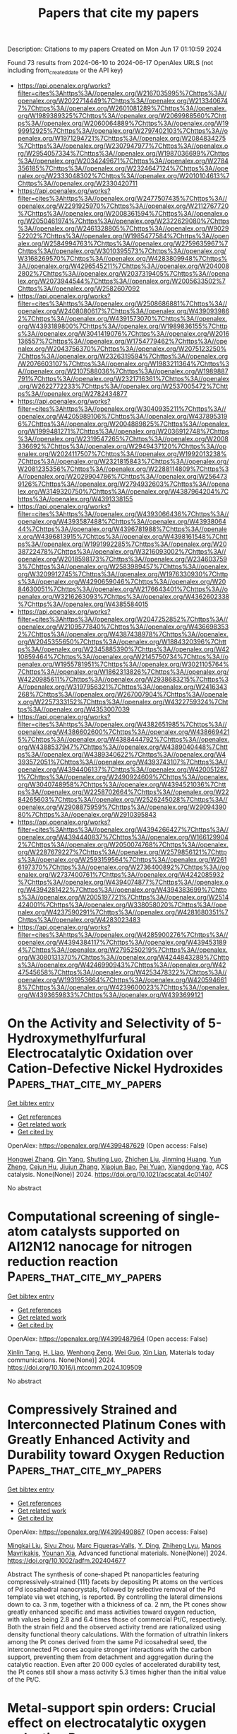 #+TITLE: Papers that cite my papers
Description: Citations to my papers
Created on Mon Jun 17 01:10:59 2024

Found 73 results from 2024-06-10 to 2024-06-17
OpenAlex URLS (not including from_created_date or the API key)
- [[https://api.openalex.org/works?filter=cites%3Ahttps%3A//openalex.org/W2167035995%7Chttps%3A//openalex.org/W2022714449%7Chttps%3A//openalex.org/W2133406747%7Chttps%3A//openalex.org/W2601081289%7Chttps%3A//openalex.org/W1989389325%7Chttps%3A//openalex.org/W2069988560%7Chttps%3A//openalex.org/W2060064889%7Chttps%3A//openalex.org/W1999912925%7Chttps%3A//openalex.org/W2797402103%7Chttps%3A//openalex.org/W1971294721%7Chttps%3A//openalex.org/W2084834275%7Chttps%3A//openalex.org/W2307947977%7Chttps%3A//openalex.org/W2954057334%7Chttps%3A//openalex.org/W1987036699%7Chttps%3A//openalex.org/W2034249671%7Chttps%3A//openalex.org/W2784356185%7Chttps%3A//openalex.org/W2324647124%7Chttps%3A//openalex.org/W2333048302%7Chttps%3A//openalex.org/W2010104613%7Chttps%3A//openalex.org/W2330420711]]
- [[https://api.openalex.org/works?filter=cites%3Ahttps%3A//openalex.org/W2477507435%7Chttps%3A//openalex.org/W2291925970%7Chttps%3A//openalex.org/W2112767720%7Chttps%3A//openalex.org/W2008361594%7Chttps%3A//openalex.org/W2050461974%7Chttps%3A//openalex.org/W2322629080%7Chttps%3A//openalex.org/W2461328805%7Chttps%3A//openalex.org/W902952202%7Chttps%3A//openalex.org/W1985477584%7Chttps%3A//openalex.org/W2584994763%7Chttps%3A//openalex.org/W2759635967%7Chttps%3A//openalex.org/W3010395573%7Chttps%3A//openalex.org/W3168269570%7Chttps%3A//openalex.org/W4283809948%7Chttps%3A//openalex.org/W4296545211%7Chttps%3A//openalex.org/W2040082802%7Chttps%3A//openalex.org/W2037319405%7Chttps%3A//openalex.org/W2073944544%7Chttps%3A//openalex.org/W2005633502%7Chttps%3A//openalex.org/W2582607092]]
- [[https://api.openalex.org/works?filter=cites%3Ahttps%3A//openalex.org/W2508686881%7Chttps%3A//openalex.org/W2408080617%7Chttps%3A//openalex.org/W4390939862%7Chttps%3A//openalex.org/W4391573070%7Chttps%3A//openalex.org/W4393189800%7Chttps%3A//openalex.org/W1989836155%7Chttps%3A//openalex.org/W3041419076%7Chttps%3A//openalex.org/W2016136557%7Chttps%3A//openalex.org/W1754779462%7Chttps%3A//openalex.org/W2043756370%7Chttps%3A//openalex.org/W2075123250%7Chttps%3A//openalex.org/W2326319594%7Chttps%3A//openalex.org/W2076603107%7Chttps%3A//openalex.org/W1983211364%7Chttps%3A//openalex.org/W2107588036%7Chttps%3A//openalex.org/W1989887791%7Chttps%3A//openalex.org/W2321716361%7Chttps%3A//openalex.org/W2622772233%7Chttps%3A//openalex.org/W2537005472%7Chttps%3A//openalex.org/W2782434877]]
- [[https://api.openalex.org/works?filter=cites%3Ahttps%3A//openalex.org/W3040935211%7Chttps%3A//openalex.org/W4205989106%7Chttps%3A//openalex.org/W4378953196%7Chttps%3A//openalex.org/W2004889825%7Chttps%3A//openalex.org/W1999481271%7Chttps%3A//openalex.org/W2036912748%7Chttps%3A//openalex.org/W2319547265%7Chttps%3A//openalex.org/W2008336692%7Chttps%3A//openalex.org/W2949437120%7Chttps%3A//openalex.org/W2024117507%7Chttps%3A//openalex.org/W1992013238%7Chttps%3A//openalex.org/W2321815843%7Chttps%3A//openalex.org/W2081235356%7Chttps%3A//openalex.org/W2288114809%7Chttps%3A//openalex.org/W2029904786%7Chttps%3A//openalex.org/W2564739126%7Chttps%3A//openalex.org/W2794932603%7Chttps%3A//openalex.org/W3149320750%7Chttps%3A//openalex.org/W4387964204%7Chttps%3A//openalex.org/W4391338155]]
- [[https://api.openalex.org/works?filter=cites%3Ahttps%3A//openalex.org/W4393066436%7Chttps%3A//openalex.org/W4393587488%7Chttps%3A//openalex.org/W4393806444%7Chttps%3A//openalex.org/W4396781988%7Chttps%3A//openalex.org/W4396813915%7Chttps%3A//openalex.org/W4398161548%7Chttps%3A//openalex.org/W1991992285%7Chttps%3A//openalex.org/W2038722478%7Chttps%3A//openalex.org/W3216093002%7Chttps%3A//openalex.org/W2018598173%7Chttps%3A//openalex.org/W2346037593%7Chttps%3A//openalex.org/W2583989457%7Chttps%3A//openalex.org/W3209912745%7Chttps%3A//openalex.org/W1976330930%7Chttps%3A//openalex.org/W4290659046%7Chttps%3A//openalex.org/W2084630051%7Chttps%3A//openalex.org/W2176643401%7Chttps%3A//openalex.org/W3216263093%7Chttps%3A//openalex.org/W4362602338%7Chttps%3A//openalex.org/W4385584015]]
- [[https://api.openalex.org/works?filter=cites%3Ahttps%3A//openalex.org/W2047252852%7Chttps%3A//openalex.org/W2109577840%7Chttps%3A//openalex.org/W4366983532%7Chttps%3A//openalex.org/W4387438978%7Chttps%3A//openalex.org/W2045355650%7Chttps%3A//openalex.org/W1884320396%7Chttps%3A//openalex.org/W2345885390%7Chttps%3A//openalex.org/W4210859464%7Chttps%3A//openalex.org/W2145750734%7Chttps%3A//openalex.org/W1955781951%7Chttps%3A//openalex.org/W3021105764%7Chttps%3A//openalex.org/W1862313826%7Chttps%3A//openalex.org/W4220985611%7Chttps%3A//openalex.org/W2938683215%7Chttps%3A//openalex.org/W3197956321%7Chttps%3A//openalex.org/W2416343268%7Chttps%3A//openalex.org/W267007904%7Chttps%3A//openalex.org/W2257333152%7Chttps%3A//openalex.org/W4322759324%7Chttps%3A//openalex.org/W4353007039]]
- [[https://api.openalex.org/works?filter=cites%3Ahttps%3A//openalex.org/W4382651985%7Chttps%3A//openalex.org/W4386602600%7Chttps%3A//openalex.org/W4386694215%7Chttps%3A//openalex.org/W4388444792%7Chttps%3A//openalex.org/W4388537947%7Chttps%3A//openalex.org/W4389040448%7Chttps%3A//openalex.org/W4389340622%7Chttps%3A//openalex.org/W4393572051%7Chttps%3A//openalex.org/W4393743107%7Chttps%3A//openalex.org/W4394406137%7Chttps%3A//openalex.org/W4200512871%7Chttps%3A//openalex.org/W2490924609%7Chttps%3A//openalex.org/W3040748958%7Chttps%3A//openalex.org/W4394521036%7Chttps%3A//openalex.org/W2258702664%7Chttps%3A//openalex.org/W2284265603%7Chttps%3A//openalex.org/W2526245028%7Chttps%3A//openalex.org/W2908875959%7Chttps%3A//openalex.org/W2909439080%7Chttps%3A//openalex.org/W2910395843]]
- [[https://api.openalex.org/works?filter=cites%3Ahttps%3A//openalex.org/W4394266427%7Chttps%3A//openalex.org/W4394440837%7Chttps%3A//openalex.org/W1661299042%7Chttps%3A//openalex.org/W2050074768%7Chttps%3A//openalex.org/W2287679227%7Chttps%3A//openalex.org/W2579856121%7Chttps%3A//openalex.org/W2593159564%7Chttps%3A//openalex.org/W2616197370%7Chttps%3A//openalex.org/W2736400892%7Chttps%3A//openalex.org/W2737400761%7Chttps%3A//openalex.org/W4242085932%7Chttps%3A//openalex.org/W4394074877%7Chttps%3A//openalex.org/W4394281422%7Chttps%3A//openalex.org/W4394383699%7Chttps%3A//openalex.org/W2005197721%7Chttps%3A//openalex.org/W2514424001%7Chttps%3A//openalex.org/W338058020%7Chttps%3A//openalex.org/W4237590291%7Chttps%3A//openalex.org/W4281680351%7Chttps%3A//openalex.org/W4283023483]]
- [[https://api.openalex.org/works?filter=cites%3Ahttps%3A//openalex.org/W4285900276%7Chttps%3A//openalex.org/W4394384117%7Chttps%3A//openalex.org/W4394531894%7Chttps%3A//openalex.org/W2795250219%7Chttps%3A//openalex.org/W3080131370%7Chttps%3A//openalex.org/W4244843289%7Chttps%3A//openalex.org/W4246990943%7Chttps%3A//openalex.org/W4247545658%7Chttps%3A//openalex.org/W4253478322%7Chttps%3A//openalex.org/W1931953664%7Chttps%3A//openalex.org/W4205946618%7Chttps%3A//openalex.org/W4239600023%7Chttps%3A//openalex.org/W4393659833%7Chttps%3A//openalex.org/W4393699121]]

* On the Activity and Selectivity of 5-Hydroxymethylfurfural Electrocatalytic Oxidation over Cation-Defective Nickel Hydroxides  :Papers_that_cite_my_papers:
:PROPERTIES:
:UUID: https://openalex.org/W4399487629
:TOPICS: Electrocatalysis for Energy Conversion, Aqueous Zinc-Ion Battery Technology, Desulfurization Technologies for Fuels
:PUBLICATION_DATE: 2024-06-10
:END:    
    
[[elisp:(doi-add-bibtex-entry "https://doi.org/10.1021/acscatal.4c01407")][Get bibtex entry]] 

- [[elisp:(progn (xref--push-markers (current-buffer) (point)) (oa--referenced-works "https://openalex.org/W4399487629"))][Get references]]
- [[elisp:(progn (xref--push-markers (current-buffer) (point)) (oa--related-works "https://openalex.org/W4399487629"))][Get related work]]
- [[elisp:(progn (xref--push-markers (current-buffer) (point)) (oa--cited-by-works "https://openalex.org/W4399487629"))][Get cited by]]

OpenAlex: https://openalex.org/W4399487629 (Open access: False)
    
[[https://openalex.org/A5021835538][Hongwei Zhang]], [[https://openalex.org/A5080579784][Qin Yang]], [[https://openalex.org/A5040283380][Shuting Luo]], [[https://openalex.org/A5087554849][Zhichen Liu]], [[https://openalex.org/A5010874636][Jinming Huang]], [[https://openalex.org/A5076858687][Yun Zheng]], [[https://openalex.org/A5043850612][Cejun Hu]], [[https://openalex.org/A5015613410][Jiujun Zhang]], [[https://openalex.org/A5052807800][Xiaojun Bao]], [[https://openalex.org/A5012688685][Pei Yuan]], [[https://openalex.org/A5022148039][Xiangdong Yao]], ACS catalysis. None(None)] 2024. https://doi.org/10.1021/acscatal.4c01407 
     
No abstract    

    

* Computational screening of single-atom catalysts supported on Al12N12 nanocage for nitrogen reduction reaction  :Papers_that_cite_my_papers:
:PROPERTIES:
:UUID: https://openalex.org/W4399487964
:TOPICS: Ammonia Synthesis and Electrocatalysis, Catalytic Nanomaterials, Catalytic Reduction of Nitro Compounds
:PUBLICATION_DATE: 2024-06-01
:END:    
    
[[elisp:(doi-add-bibtex-entry "https://doi.org/10.1016/j.mtcomm.2024.109509")][Get bibtex entry]] 

- [[elisp:(progn (xref--push-markers (current-buffer) (point)) (oa--referenced-works "https://openalex.org/W4399487964"))][Get references]]
- [[elisp:(progn (xref--push-markers (current-buffer) (point)) (oa--related-works "https://openalex.org/W4399487964"))][Get related work]]
- [[elisp:(progn (xref--push-markers (current-buffer) (point)) (oa--cited-by-works "https://openalex.org/W4399487964"))][Get cited by]]

OpenAlex: https://openalex.org/W4399487964 (Open access: False)
    
[[https://openalex.org/A5063350276][Xinlin Tang]], [[https://openalex.org/A5087003508][H. Liao]], [[https://openalex.org/A5002422033][Wenhong Zeng]], [[https://openalex.org/A5018892257][Wei Guo]], [[https://openalex.org/A5082601942][Xin Lian]], Materials today communications. None(None)] 2024. https://doi.org/10.1016/j.mtcomm.2024.109509 
     
No abstract    

    

* Compressively Strained and Interconnected Platinum Cones with Greatly Enhanced Activity and Durability toward Oxygen Reduction  :Papers_that_cite_my_papers:
:PROPERTIES:
:UUID: https://openalex.org/W4399490867
:TOPICS: Electrocatalysis for Energy Conversion, Atomic Layer Deposition Technology, Memristive Devices for Neuromorphic Computing
:PUBLICATION_DATE: 2024-06-10
:END:    
    
[[elisp:(doi-add-bibtex-entry "https://doi.org/10.1002/adfm.202404677")][Get bibtex entry]] 

- [[elisp:(progn (xref--push-markers (current-buffer) (point)) (oa--referenced-works "https://openalex.org/W4399490867"))][Get references]]
- [[elisp:(progn (xref--push-markers (current-buffer) (point)) (oa--related-works "https://openalex.org/W4399490867"))][Get related work]]
- [[elisp:(progn (xref--push-markers (current-buffer) (point)) (oa--cited-by-works "https://openalex.org/W4399490867"))][Get cited by]]

OpenAlex: https://openalex.org/W4399490867 (Open access: False)
    
[[https://openalex.org/A5045653991][Mingkai Liu]], [[https://openalex.org/A5086900313][Siyu Zhou]], [[https://openalex.org/A5037899854][Marc Figueras‐Valls]], [[https://openalex.org/A5026394509][Y. Ding]], [[https://openalex.org/A5036322362][Zhiheng Lyu]], [[https://openalex.org/A5031683423][Manos Mavrikakis]], [[https://openalex.org/A5041556229][Younan Xia]], Advanced functional materials. None(None)] 2024. https://doi.org/10.1002/adfm.202404677 
     
Abstract The synthesis of cone‐shaped Pt nanoparticles featuring compressively‐strained {111} facets by depositing Pt atoms on the vertices of Pd icosahedral nanocrystals, followed by selective removal of the Pd template via wet etching, is reported. By controlling the lateral dimensions down to ca. 3 nm, together with a thickness of ca. 2 nm, the Pt cones show greatly enhanced specific and mass activities toward oxygen reduction, with values being 2.8 and 6.4 times those of commercial Pt/C, respectively. Both the strain field and the observed activity trend are rationalized using density functional theory calculations. With the formation of ultrathin linkers among the Pt cones derived from the same Pd icosahedral seed, the interconnected Pt cones acquire stronger interactions with the carbon support, preventing them from detachment and aggregation during the catalytic reaction. Even after 20 000 cycles of accelerated durability test, the Pt cones still show a mass activity 5.3 times higher than the initial value of the Pt/C.    

    

* Metal-support spin orders: Crucial effect on electrocatalytic oxygen reduction  :Papers_that_cite_my_papers:
:PROPERTIES:
:UUID: https://openalex.org/W4399494915
:TOPICS: Electrocatalysis for Energy Conversion, Fuel Cell Membrane Technology, Electrochemical Detection of Heavy Metal Ions
:PUBLICATION_DATE: 2024-06-10
:END:    
    
[[elisp:(doi-add-bibtex-entry "https://doi.org/10.1063/5.0207891")][Get bibtex entry]] 

- [[elisp:(progn (xref--push-markers (current-buffer) (point)) (oa--referenced-works "https://openalex.org/W4399494915"))][Get references]]
- [[elisp:(progn (xref--push-markers (current-buffer) (point)) (oa--related-works "https://openalex.org/W4399494915"))][Get related work]]
- [[elisp:(progn (xref--push-markers (current-buffer) (point)) (oa--cited-by-works "https://openalex.org/W4399494915"))][Get cited by]]

OpenAlex: https://openalex.org/W4399494915 (Open access: False)
    
[[https://openalex.org/A5063049057][Yi-jie Chen]], [[https://openalex.org/A5060780937][Jun Wen]], [[https://openalex.org/A5047416521][Zhenlin Luo]], [[https://openalex.org/A5037844846][Fu-li Sun]], [[https://openalex.org/A5042826892][Wenxian Chen]], [[https://openalex.org/A5034742697][Gui−Lin Zhuang]], Journal of chemical physics online/The Journal of chemical physics/Journal of chemical physics. 160(22)] 2024. https://doi.org/10.1063/5.0207891 
     
Magnetic property (e.g. spin order) of support is of great importance in the rational design of heterogeneous catalysts. Herein, we have taken the Ni-supported ferromagnetic (FM) CrBr3 support (Nix/CrBr3) to thoroughly investigate the effect of spin-order on electrocatalytic oxygen reduction reaction (ORR) via spin-polarized density functional theory calculations. Specifically, Ni loading induces anti-FM coupling in Ni-Cr, leading to a transition from FM-to-ferrimagnetic (FIM) properties, while Ni-Ni metallic bonds create a robust FM direct exchange, benefiting the improvement of the phase transition temperature. Interestingly, with the increase in Ni loading, the easy magnetic axis changes from out-of-plane (2D-Heisenberg) to in-plane (2D-XY). The adsorption properties of Nix/CrBr3, involving O2 adsorption energy and configuration, are not governed by the d-band center but strongly correlate with magnetic anisotropy. It is noteworthy that the applied potential and electrolyte acidity triggers spin-order transition phenomena during the ORR and induces the catalytic pathway change from 4e- ORR to 2e- ORR with the excellent onset potential of 0.93 V/reversible hydrogen electrode, comparable to the existing most excellent noble-metal catalysts. Generally, these findings offer new avenues to understand and design heterogeneous catalysts with magnetic support.    

    

* Seawater electrolysis for fuels and chemicals production: fundamentals, achievements, and perspectives  :Papers_that_cite_my_papers:
:PROPERTIES:
:UUID: https://openalex.org/W4399500181
:TOPICS: Hydrogen Energy Systems and Technologies, Aqueous Zinc-Ion Battery Technology, Electrocatalysis for Energy Conversion
:PUBLICATION_DATE: 2024-01-01
:END:    
    
[[elisp:(doi-add-bibtex-entry "https://doi.org/10.1039/d3cs00822c")][Get bibtex entry]] 

- [[elisp:(progn (xref--push-markers (current-buffer) (point)) (oa--referenced-works "https://openalex.org/W4399500181"))][Get references]]
- [[elisp:(progn (xref--push-markers (current-buffer) (point)) (oa--related-works "https://openalex.org/W4399500181"))][Get related work]]
- [[elisp:(progn (xref--push-markers (current-buffer) (point)) (oa--cited-by-works "https://openalex.org/W4399500181"))][Get cited by]]

OpenAlex: https://openalex.org/W4399500181 (Open access: False)
    
[[https://openalex.org/A5002765396][Changjian Lin]], [[https://openalex.org/A5083031620][Chang Yu]], [[https://openalex.org/A5000608214][Junting Dong]], [[https://openalex.org/A5037748843][Yingnan Han]], [[https://openalex.org/A5070764565][Hongling Huang]], [[https://openalex.org/A5091798976][Wenbin Li]], [[https://openalex.org/A5026214343][Yafang Zhang]], [[https://openalex.org/A5080264739][Xin Tan]], [[https://openalex.org/A5042252506][Jieshan Qiu]], Chemical Society reviews. None(None)] 2024. https://doi.org/10.1039/d3cs00822c 
     
The production of value-added fuels and chemicals via seawater electrolysis is a promising step or support towards sustainable energy development and carbon neutrality.    

    

* Atomic rare earths activate direct O-O coupling in manganese oxide towards electrocatalytic oxygen evolution  :Papers_that_cite_my_papers:
:PROPERTIES:
:UUID: https://openalex.org/W4399507103
:TOPICS: Electrocatalysis for Energy Conversion, Electrochemical Detection of Heavy Metal Ions, Fuel Cell Membrane Technology
:PUBLICATION_DATE: 2024-06-01
:END:    
    
[[elisp:(doi-add-bibtex-entry "https://doi.org/10.1016/j.nanoen.2024.109868")][Get bibtex entry]] 

- [[elisp:(progn (xref--push-markers (current-buffer) (point)) (oa--referenced-works "https://openalex.org/W4399507103"))][Get references]]
- [[elisp:(progn (xref--push-markers (current-buffer) (point)) (oa--related-works "https://openalex.org/W4399507103"))][Get related work]]
- [[elisp:(progn (xref--push-markers (current-buffer) (point)) (oa--cited-by-works "https://openalex.org/W4399507103"))][Get cited by]]

OpenAlex: https://openalex.org/W4399507103 (Open access: False)
    
[[https://openalex.org/A5092254136][Meng Li]], [[https://openalex.org/A5007348590][Xuan Wang]], [[https://openalex.org/A5030898950][Di Zhang]], [[https://openalex.org/A5089374633][Yu-Jie Huang]], [[https://openalex.org/A5051754823][Yanjun Shen]], [[https://openalex.org/A5023337801][Fei Pan]], [[https://openalex.org/A5057883018][Jiaqi Lin]], [[https://openalex.org/A5091104659][Yan Wang]], [[https://openalex.org/A5063426256][Dongmei Sun]], [[https://openalex.org/A5025611870][Kai Huang]], [[https://openalex.org/A5034042954][Yawen Tang]], [[https://openalex.org/A5015283188][Jongmin Lee]], [[https://openalex.org/A5025218673][Hao Li]], [[https://openalex.org/A5015993083][Gengtao Fu]], Nano energy. None(None)] 2024. https://doi.org/10.1016/j.nanoen.2024.109868 
     
No abstract    

    

* CrN supported by carbon nanosheets as efficient catalysts toward oxygen reduction reaction and Zn-air batteries  :Papers_that_cite_my_papers:
:PROPERTIES:
:UUID: https://openalex.org/W4399508774
:TOPICS: Electrocatalysis for Energy Conversion, Fuel Cell Membrane Technology, Aqueous Zinc-Ion Battery Technology
:PUBLICATION_DATE: 2024-06-10
:END:    
    
[[elisp:(doi-add-bibtex-entry "https://doi.org/10.1007/s12598-024-02855-x")][Get bibtex entry]] 

- [[elisp:(progn (xref--push-markers (current-buffer) (point)) (oa--referenced-works "https://openalex.org/W4399508774"))][Get references]]
- [[elisp:(progn (xref--push-markers (current-buffer) (point)) (oa--related-works "https://openalex.org/W4399508774"))][Get related work]]
- [[elisp:(progn (xref--push-markers (current-buffer) (point)) (oa--cited-by-works "https://openalex.org/W4399508774"))][Get cited by]]

OpenAlex: https://openalex.org/W4399508774 (Open access: False)
    
[[https://openalex.org/A5079714321][Yating Zhang]], [[https://openalex.org/A5053447705][Fan Zhang]], [[https://openalex.org/A5082619738][Zhe Lü]], [[https://openalex.org/A5020822674][Junming Luo]], [[https://openalex.org/A5064832458][Suyang Feng]], [[https://openalex.org/A5074504754][Zhihui Wang]], [[https://openalex.org/A5057944341][Hui Chen]], [[https://openalex.org/A5063873193][Haoming Wu]], [[https://openalex.org/A5023491714][Zhengpei Miao]], [[https://openalex.org/A5033960727][Bin Chi]], [[https://openalex.org/A5076913086][Neng Yu]], [[https://openalex.org/A5070778028][Chen You]], [[https://openalex.org/A5071761875][Jing Li]], [[https://openalex.org/A5024069386][Xinlong Tian]], Rare metals/Rare Metals. None(None)] 2024. https://doi.org/10.1007/s12598-024-02855-x 
     
No abstract    

    

* Potential Dependence and Substituent Effect in CO2 Electroreduction on a Cobalt Phthalocyanine Catalyst  :Papers_that_cite_my_papers:
:PROPERTIES:
:UUID: https://openalex.org/W4399513636
:TOPICS: Electrochemical Reduction of CO2 to Fuels, Electrocatalysis for Energy Conversion, Applications of Ionic Liquids
:PUBLICATION_DATE: 2024-06-10
:END:    
    
[[elisp:(doi-add-bibtex-entry "https://doi.org/10.1021/acscatal.3c05089")][Get bibtex entry]] 

- [[elisp:(progn (xref--push-markers (current-buffer) (point)) (oa--referenced-works "https://openalex.org/W4399513636"))][Get references]]
- [[elisp:(progn (xref--push-markers (current-buffer) (point)) (oa--related-works "https://openalex.org/W4399513636"))][Get related work]]
- [[elisp:(progn (xref--push-markers (current-buffer) (point)) (oa--cited-by-works "https://openalex.org/W4399513636"))][Get cited by]]

OpenAlex: https://openalex.org/W4399513636 (Open access: False)
    
[[https://openalex.org/A5009916861][Yin‐Long Li]], [[https://openalex.org/A5052852912][Xiangqian Jiang]], [[https://openalex.org/A5091125627][Hao Cao]], [[https://openalex.org/A5075331011][Zhao Hong-yan]], [[https://openalex.org/A5059858234][Jun Li]], [[https://openalex.org/A5077960687][Yang‐Gang Wang]], ACS catalysis. None(None)] 2024. https://doi.org/10.1021/acscatal.3c05089 
     
No abstract    

    

* Enhanced learning loop framework accelerates screening of bimetallic catalysts with high oxygen reduction properties in different coordination environments  :Papers_that_cite_my_papers:
:PROPERTIES:
:UUID: https://openalex.org/W4399516365
:TOPICS: Electrocatalysis for Energy Conversion, Memristive Devices for Neuromorphic Computing, Catalytic Nanomaterials
:PUBLICATION_DATE: 2024-07-01
:END:    
    
[[elisp:(doi-add-bibtex-entry "https://doi.org/10.1016/j.ijhydene.2024.06.040")][Get bibtex entry]] 

- [[elisp:(progn (xref--push-markers (current-buffer) (point)) (oa--referenced-works "https://openalex.org/W4399516365"))][Get references]]
- [[elisp:(progn (xref--push-markers (current-buffer) (point)) (oa--related-works "https://openalex.org/W4399516365"))][Get related work]]
- [[elisp:(progn (xref--push-markers (current-buffer) (point)) (oa--cited-by-works "https://openalex.org/W4399516365"))][Get cited by]]

OpenAlex: https://openalex.org/W4399516365 (Open access: False)
    
[[https://openalex.org/A5065267972][Pei Song]], [[https://openalex.org/A5057780297][Zepeng Jia]], [[https://openalex.org/A5067079504][Sen Lu]], [[https://openalex.org/A5069796893][Zhiguo Wang]], [[https://openalex.org/A5040111779][Tiren Peng]], [[https://openalex.org/A5022933774][Zi Gao]], [[https://openalex.org/A5021919979][Xue Bai]], [[https://openalex.org/A5044278509][Qi Jiang]], [[https://openalex.org/A5069579258][Hong Cui]], [[https://openalex.org/A5016364450][Weizhi Tian]], [[https://openalex.org/A5064403200][Rong Feng]], [[https://openalex.org/A5004278262][Zhiyong Liang]], [[https://openalex.org/A5002645765][Qin Kang]], [[https://openalex.org/A5007869766][Hongkuan Yuan]], International journal of hydrogen energy. 73(None)] 2024. https://doi.org/10.1016/j.ijhydene.2024.06.040 
     
No abstract    

    

* Advanced electrocatalysts for fuel cells: Evolution of active sites and synergistic properties of catalysts and carrier materials  :Papers_that_cite_my_papers:
:PROPERTIES:
:UUID: https://openalex.org/W4399516623
:TOPICS: Electrocatalysis for Energy Conversion, Fuel Cell Membrane Technology, Aqueous Zinc-Ion Battery Technology
:PUBLICATION_DATE: 2024-06-10
:END:    
    
[[elisp:(doi-add-bibtex-entry "https://doi.org/10.1002/exp.20230052")][Get bibtex entry]] 

- [[elisp:(progn (xref--push-markers (current-buffer) (point)) (oa--referenced-works "https://openalex.org/W4399516623"))][Get references]]
- [[elisp:(progn (xref--push-markers (current-buffer) (point)) (oa--related-works "https://openalex.org/W4399516623"))][Get related work]]
- [[elisp:(progn (xref--push-markers (current-buffer) (point)) (oa--cited-by-works "https://openalex.org/W4399516623"))][Get cited by]]

OpenAlex: https://openalex.org/W4399516623 (Open access: True)
    
[[https://openalex.org/A5040312379][Zhijie Kong]], [[https://openalex.org/A5001044012][Jianghua Wu]], [[https://openalex.org/A5034970777][Zhijuan Liu]], [[https://openalex.org/A5026864143][Dafeng Yan]], [[https://openalex.org/A5037531970][Zhi Wu]], [[https://openalex.org/A5026877218][Chuan‐Jian Zhong]], Exploration. None(None)] 2024. https://doi.org/10.1002/exp.20230052 
     
Abstract Proton exchange‐membrane fuel cell (PEMFC) is a clean and efficient type of energy storage device. However, the sluggish reaction rate of the cathode oxygen reduction reaction (ORR) has been a significant problem in its development. This review reports the recent progress of advanced electrocatalysts focusing on the interface/surface electronic structure and exploring the synergistic relationship of precious‐based and non‐precious metal‐based catalysts and support materials. The support materials contain non‐metal (C/N/Si, etc.) and metal‐based structures, which have demonstrated a crucial role in the synergistic enhancement of electrocatalytic properties, especially for high‐temperature fuel cell systems. To improve the strong interaction, some exciting synergistic strategies by doping and coating heterogeneous elements or connecting polymeric ligands containing carbon and nitrogen were also shown herein. Besides the typical role of the crystal surface, phase structure, lattice strain, etc., the evolution of structure‐performance relations was also highlighted in real‐time tests. The advanced in situ characterization techniques were also reviewed to emphasize the accurate structure‐performance relations. Finally, the challenge and prospect for developing the ORR electrocatalysts were concluded for commercial applications in low‐ and high‐temperature fuel cell systems.    

    

* Computational Design of Two-Dimensional Transition Metal Supported Biphenylene as Efficient Electrocatalysts toward Nitrogen Reduction Reaction  :Papers_that_cite_my_papers:
:PROPERTIES:
:UUID: https://openalex.org/W4399517644
:TOPICS: Ammonia Synthesis and Electrocatalysis, Photocatalytic Materials for Solar Energy Conversion, Catalytic Reduction of Nitro Compounds
:PUBLICATION_DATE: 2024-06-01
:END:    
    
[[elisp:(doi-add-bibtex-entry "https://doi.org/10.1016/j.electacta.2024.144578")][Get bibtex entry]] 

- [[elisp:(progn (xref--push-markers (current-buffer) (point)) (oa--referenced-works "https://openalex.org/W4399517644"))][Get references]]
- [[elisp:(progn (xref--push-markers (current-buffer) (point)) (oa--related-works "https://openalex.org/W4399517644"))][Get related work]]
- [[elisp:(progn (xref--push-markers (current-buffer) (point)) (oa--cited-by-works "https://openalex.org/W4399517644"))][Get cited by]]

OpenAlex: https://openalex.org/W4399517644 (Open access: False)
    
[[https://openalex.org/A5014460091][Dinesh Kumar Dhanthala Chittibabu]], [[https://openalex.org/A5012707510][Hsin‐Tsung Chen]], Electrochimica acta. None(None)] 2024. https://doi.org/10.1016/j.electacta.2024.144578 
     
No abstract    

    

* Catalytic Nitrogen Reduction on the Transition Metal Carbonitride (110) Facet: DFT Predictions and Mechanistic Insights  :Papers_that_cite_my_papers:
:PROPERTIES:
:UUID: https://openalex.org/W4399522828
:TOPICS: Ammonia Synthesis and Electrocatalysis, Catalytic Nanomaterials, Materials and Methods for Hydrogen Storage
:PUBLICATION_DATE: 2024-06-11
:END:    
    
[[elisp:(doi-add-bibtex-entry "https://doi.org/10.1021/acs.jpcc.4c02148")][Get bibtex entry]] 

- [[elisp:(progn (xref--push-markers (current-buffer) (point)) (oa--referenced-works "https://openalex.org/W4399522828"))][Get references]]
- [[elisp:(progn (xref--push-markers (current-buffer) (point)) (oa--related-works "https://openalex.org/W4399522828"))][Get related work]]
- [[elisp:(progn (xref--push-markers (current-buffer) (point)) (oa--cited-by-works "https://openalex.org/W4399522828"))][Get cited by]]

OpenAlex: https://openalex.org/W4399522828 (Open access: False)
    
[[https://openalex.org/A5027189019][Atef Iqbal]], [[https://openalex.org/A5024460223][Egill Skúlason]], [[https://openalex.org/A5013161089][Younes Abghoui]], Journal of physical chemistry. C./Journal of physical chemistry. C. None(None)] 2024. https://doi.org/10.1021/acs.jpcc.4c02148 
     
No abstract    

    

* Techno-economic analysis of AMP/PZ solvent for CO2 capture in a biomass CHP plant: towards net negative emissions  :Papers_that_cite_my_papers:
:PROPERTIES:
:UUID: https://openalex.org/W4399524686
:TOPICS: Carbon Dioxide Capture and Storage Technologies, Membrane Gas Separation Technology, Chemical-Looping Technologies
:PUBLICATION_DATE: 2024-06-07
:END:    
    
[[elisp:(doi-add-bibtex-entry "https://doi.org/10.3389/fenrg.2024.1325212")][Get bibtex entry]] 

- [[elisp:(progn (xref--push-markers (current-buffer) (point)) (oa--referenced-works "https://openalex.org/W4399524686"))][Get references]]
- [[elisp:(progn (xref--push-markers (current-buffer) (point)) (oa--related-works "https://openalex.org/W4399524686"))][Get related work]]
- [[elisp:(progn (xref--push-markers (current-buffer) (point)) (oa--cited-by-works "https://openalex.org/W4399524686"))][Get cited by]]

OpenAlex: https://openalex.org/W4399524686 (Open access: True)
    
[[https://openalex.org/A5083007591][Muhammad Salman]], [[https://openalex.org/A5037080209][Brieuc Beguin]], [[https://openalex.org/A5099087422][Thomas Nyssen]], [[https://openalex.org/A5047609502][Grégoire Léonard]], Frontiers in energy research. 12(None)] 2024. https://doi.org/10.3389/fenrg.2024.1325212 
     
Compared to conventional monoethanolamine (MEA), alternative solvents are expected to substantially contribute to reduce the energy demand of post-combustion CO 2 capture from flue gases. This study presents a comprehensive techno-economic analysis of a 27 wt% 2-amino-2-methyl-1-propanol (AMP) + 13 wt% piperazine (PZ) aqueous solution for CO 2 capture, compared to a 30 wt% MEA solution. The study addresses the retrofit of a carbon capture unit to a biomass-fired combined heat and power (CHP) plant, effectively making it a bioenergy with a carbon capture and storage (BECCS) system. The treated flue gas has a flow rate of 23 tons/hour (t/h) with 11.54 vol% CO 2 and a 90% capture rate is aimed for. Aspen Plus V14 was employed for process simulations. Initially, binary interaction parameters for AMP/PZ, AMP/H 2 O, and PZ/H 2 O are regressed using vapor-liquid equilibrium (VLE) data, which were retrieved from literature along with reaction kinetics. Validation of parameters from available experimental literature yields an average absolute relative deviation (AARD) of only 5.9%. Afterwards, a process simulation model is developed and validated against experimental data from a reference pilot plant, using a similar AMP/PZ blend, resulting in 5% AARD. Next, a sensitivity analysis optimizes operating conditions, including solvent rate, absorber/stripper packing heights, and stripper pressure, based on regeneration energy impact. Optimized results, compared to MEA, reveal that AMP/PZ reduces the energy consumption from 3.61 to 2.86 GJ/tCO 2 . The retrofitting of the capture unit onto the selected CHP plant is examined through the development of a dedicated model. Two control strategies are compared to address energy unavailability for supplying the capture unit. The analysis spans 4 months, selected to account for seasonal variations. At nominal capacity, CO 2 emissions, rendered negative by biomass combustion and CO 2 capture, reach a maximum of −3.4 tCO 2 /h compared to 0.36 tCO 2 /h before retrofitting. Depending on the control strategy and CHP plant operating point, the Specific Primary Energy Consumption for CO 2 Avoided (SPECCA) ranges from 4.91 MJ/kgCO 2 to 1.76 MJ/kgCO 2 . Finally, an economic comparison based on systematic methodology reveals a 7.87% reduction in capture cost favoring the AMP/PZ blend. Together, these findings highlight AMP/PZ as a highly favorable alternative solvent.    

    

* First Principles Study of Aluminum Doped Polycrystalline Silicon as a Potential Anode Candidate in Li‐ion Batteries  :Papers_that_cite_my_papers:
:PROPERTIES:
:UUID: https://openalex.org/W4399526907
:TOPICS: Lithium-ion Battery Technology, Lithium-ion Battery Management in Electric Vehicles, Battery Recycling and Rare Earth Recovery
:PUBLICATION_DATE: 2024-06-11
:END:    
    
[[elisp:(doi-add-bibtex-entry "https://doi.org/10.1002/aenm.202400924")][Get bibtex entry]] 

- [[elisp:(progn (xref--push-markers (current-buffer) (point)) (oa--referenced-works "https://openalex.org/W4399526907"))][Get references]]
- [[elisp:(progn (xref--push-markers (current-buffer) (point)) (oa--related-works "https://openalex.org/W4399526907"))][Get related work]]
- [[elisp:(progn (xref--push-markers (current-buffer) (point)) (oa--cited-by-works "https://openalex.org/W4399526907"))][Get cited by]]

OpenAlex: https://openalex.org/W4399526907 (Open access: False)
    
[[https://openalex.org/A5015785276][Sree Harsha Bhimineni]], [[https://openalex.org/A5081852373][Shu‐Ting Ko]], [[https://openalex.org/A5021122571][Casey Cornwell]], [[https://openalex.org/A5026062430][Yantao Xia]], [[https://openalex.org/A5062017340][Sarah H. Tolbert]], [[https://openalex.org/A5071388400][Jian Luo]], [[https://openalex.org/A5025258970][Philippe Sautet]], Advanced energy materials. None(None)] 2024. https://doi.org/10.1002/aenm.202400924 
     
Abstract Addressing sustainable energy storage remains crucial for transitioning to renewable sources. While Li‐ion batteries have made significant contributions, enhancing their capacity through alternative materials remains a key challenge. Micro‐sized silicon is a promising anode material due to its tenfold higher theoretical capacity compared to conventional graphite. However, its substantial volumetric expansion during cycling impedes practical application due to mechanical failure and rapid capacity fading. A novel approach is proposed to mitigate this issue by incorporating trace amounts of aluminum into the micro‐sized silicon electrode using ball milling. Density functional theory (DFT) is employed to establish a theoretical framework elucidating how grain boundary sliding, a key mechanism involved in preventing mechanical failure is facilitated by the presence of trace aluminum at grain boundaries. This, in turn, reduces stress accumulation within the material, reducing the likelihood of failure. To validate the theoretical predictions, capacity retention experiments are conducted on undoped and Al‐doped micro‐sized silicon samples. The results demonstrate significantly reduced capacity fading in the doped sample, corroborating the theoretical framework and showcasing the potential of aluminum doping for improved Li‐ion battery performance.    

    

* From computational screening to the synthesis of a promising OER catalyst  :Papers_that_cite_my_papers:
:PROPERTIES:
:UUID: https://openalex.org/W4399527523
:TOPICS: Accelerating Materials Innovation through Informatics, Catalytic Nanomaterials, Electrocatalysis for Energy Conversion
:PUBLICATION_DATE: 2024-01-01
:END:    
    
[[elisp:(doi-add-bibtex-entry "https://doi.org/10.1039/d4sc00192c")][Get bibtex entry]] 

- [[elisp:(progn (xref--push-markers (current-buffer) (point)) (oa--referenced-works "https://openalex.org/W4399527523"))][Get references]]
- [[elisp:(progn (xref--push-markers (current-buffer) (point)) (oa--related-works "https://openalex.org/W4399527523"))][Get related work]]
- [[elisp:(progn (xref--push-markers (current-buffer) (point)) (oa--cited-by-works "https://openalex.org/W4399527523"))][Get cited by]]

OpenAlex: https://openalex.org/W4399527523 (Open access: True)
    
[[https://openalex.org/A5013443338][Sai Govind Hari Kumar]], [[https://openalex.org/A5085504653][Carlota Bozal‐Ginesta]], [[https://openalex.org/A5043839950][Ning Wang]], [[https://openalex.org/A5049493917][Jehad Abed]], [[https://openalex.org/A5032610126][Chunhui Shan]], [[https://openalex.org/A5014141631][Zhenpeng Yao]], [[https://openalex.org/A5071495561][Alán Aspuru‐Guzik]], Chemical science. None(None)] 2024. https://doi.org/10.1039/d4sc00192c 
     
The search for new materials can be laborious and expensive. With computational inverse design, material properties can be predicted before synthesis, thus accelerating materials discovery.    

    

* Designing triple-layer photocatalytic systems based on direct Z-scheme photocatalytic systems: Toward higher solar-to-hydrogen efficiency  :Papers_that_cite_my_papers:
:PROPERTIES:
:UUID: https://openalex.org/W4399534331
:TOPICS: Photocatalytic Materials for Solar Energy Conversion, Perovskite Solar Cell Technology, Applications of Quantum Dots in Nanotechnology
:PUBLICATION_DATE: 2024-06-01
:END:    
    
[[elisp:(doi-add-bibtex-entry "https://doi.org/10.1016/j.apsusc.2024.160470")][Get bibtex entry]] 

- [[elisp:(progn (xref--push-markers (current-buffer) (point)) (oa--referenced-works "https://openalex.org/W4399534331"))][Get references]]
- [[elisp:(progn (xref--push-markers (current-buffer) (point)) (oa--related-works "https://openalex.org/W4399534331"))][Get related work]]
- [[elisp:(progn (xref--push-markers (current-buffer) (point)) (oa--cited-by-works "https://openalex.org/W4399534331"))][Get cited by]]

OpenAlex: https://openalex.org/W4399534331 (Open access: False)
    
[[https://openalex.org/A5069083092][L. G. Wang]], [[https://openalex.org/A5001594847][Tao Shen]], [[https://openalex.org/A5057117256][Jia Liu]], [[https://openalex.org/A5057531011][Zhong Fang]], [[https://openalex.org/A5055373410][Jie Ren]], [[https://openalex.org/A5039407690][Shuang Li]], Applied surface science. None(None)] 2024. https://doi.org/10.1016/j.apsusc.2024.160470 
     
No abstract    

    

* Machine-learning-accelerated screening of Heusler alloys for nitrogen reduction reaction with graph neural network  :Papers_that_cite_my_papers:
:PROPERTIES:
:UUID: https://openalex.org/W4399534351
:TOPICS: Accelerating Materials Innovation through Informatics, Ammonia Synthesis and Electrocatalysis, Materials and Methods for Hydrogen Storage
:PUBLICATION_DATE: 2024-06-01
:END:    
    
[[elisp:(doi-add-bibtex-entry "https://doi.org/10.1016/j.apsusc.2024.160519")][Get bibtex entry]] 

- [[elisp:(progn (xref--push-markers (current-buffer) (point)) (oa--referenced-works "https://openalex.org/W4399534351"))][Get references]]
- [[elisp:(progn (xref--push-markers (current-buffer) (point)) (oa--related-works "https://openalex.org/W4399534351"))][Get related work]]
- [[elisp:(progn (xref--push-markers (current-buffer) (point)) (oa--cited-by-works "https://openalex.org/W4399534351"))][Get cited by]]

OpenAlex: https://openalex.org/W4399534351 (Open access: False)
    
[[https://openalex.org/A5025064756][Jing Zhou]], [[https://openalex.org/A5071704385][Xiayong Chen]], [[https://openalex.org/A5081865326][Xinrui Jiang]], [[https://openalex.org/A5064043226][Zean Tian]], [[https://openalex.org/A5064262109][Wangyu Hu]], [[https://openalex.org/A5042136632][Bowen Huang]], [[https://openalex.org/A5033033368][Dingwang Yuan]], Applied surface science. None(None)] 2024. https://doi.org/10.1016/j.apsusc.2024.160519 
     
No abstract    

    

* LDHs and their Derivatives for Electrochemical Energy Storage and Conversion Systems: Design, Insights and Applications  :Papers_that_cite_my_papers:
:PROPERTIES:
:UUID: https://openalex.org/W4399537103
:TOPICS: Layered Double Hydroxide Nanomaterials, Lithium Battery Technologies, Materials for Electrochemical Supercapacitors
:PUBLICATION_DATE: 2024-06-11
:END:    
    
[[elisp:(doi-add-bibtex-entry "https://doi.org/10.1002/celc.202400156")][Get bibtex entry]] 

- [[elisp:(progn (xref--push-markers (current-buffer) (point)) (oa--referenced-works "https://openalex.org/W4399537103"))][Get references]]
- [[elisp:(progn (xref--push-markers (current-buffer) (point)) (oa--related-works "https://openalex.org/W4399537103"))][Get related work]]
- [[elisp:(progn (xref--push-markers (current-buffer) (point)) (oa--cited-by-works "https://openalex.org/W4399537103"))][Get cited by]]

OpenAlex: https://openalex.org/W4399537103 (Open access: True)
    
[[https://openalex.org/A5067824644][Jianyi Liu]], [[https://openalex.org/A5025740987][Kaitian Zheng]], [[https://openalex.org/A5020988440][Yani Hua]], [[https://openalex.org/A5002659900][Ling Peng]], [[https://openalex.org/A5039232010][Xiaohong Meng]], [[https://openalex.org/A5088141052][Chi Zhang]], [[https://openalex.org/A5047508906][Rui Su]], [[https://openalex.org/A5067242491][Xinyue Tao]], [[https://openalex.org/A5030277412][Haiying Hu]], [[https://openalex.org/A5001376866][Yibing Guo]], [[https://openalex.org/A5030394582][Chunjian Xu]], ChemElectroChem. None(None)] 2024. https://doi.org/10.1002/celc.202400156 
     
Abstract Electrochemical energy storage and conversion systems (EESCSs), including batteries, supercapacitors, fuel cells, and water electrolysis technologies, enabling the direct conversion between chemical and electrical energies. They are key to the flexible storage and utilization of renewable energy and play an important role in future energy technologies. The physical and chemical properties of electrode materials significantly influence the performance of EESCSs, necessitating the development of materials with both high cost‐effectiveness and superior electrochemical storage and catalytic capabilities. Layered double hydroxides (LDHs), due to their unique properties as high surface area, evenly distributed active sites, and tunable compositions, makes themselves and the derivatives have become focal points in the EESCSs. This review summarizes recent advances of LDH and their derivates for diverse EESCSs applications, aims to elucidate the modification strategies of LDH materials and provide valuable insights for exploring LDH‐derived materials in various electrochemical devices, offering interdisciplinary perspectives for the rational design of LDH‐based materials.    

    

* Unraveling the function of monolayer shell structure over Pt-based alloy catalysts in tuning ethane dehydrogenation reactivity and coking resistance  :Papers_that_cite_my_papers:
:PROPERTIES:
:UUID: https://openalex.org/W4399539665
:TOPICS: Catalytic Dehydrogenation of Light Alkanes, Catalytic Nanomaterials, Catalytic Carbon Dioxide Hydrogenation
:PUBLICATION_DATE: 2024-08-01
:END:    
    
[[elisp:(doi-add-bibtex-entry "https://doi.org/10.1016/j.cej.2024.152898")][Get bibtex entry]] 

- [[elisp:(progn (xref--push-markers (current-buffer) (point)) (oa--referenced-works "https://openalex.org/W4399539665"))][Get references]]
- [[elisp:(progn (xref--push-markers (current-buffer) (point)) (oa--related-works "https://openalex.org/W4399539665"))][Get related work]]
- [[elisp:(progn (xref--push-markers (current-buffer) (point)) (oa--cited-by-works "https://openalex.org/W4399539665"))][Get cited by]]

OpenAlex: https://openalex.org/W4399539665 (Open access: False)
    
[[https://openalex.org/A5031767581][Yuan Zhang]], [[https://openalex.org/A5085737387][Mifeng Xue]], [[https://openalex.org/A5022454993][Baojun Wang]], [[https://openalex.org/A5079808010][Maohong Fan]], [[https://openalex.org/A5000912155][Lixia Ling]], [[https://openalex.org/A5039456852][Riguang Zhang]], Chemical engineering journal. 494(None)] 2024. https://doi.org/10.1016/j.cej.2024.152898 
     
No abstract    

    

* Zinc-indium-sulfide favors efficient C − H bond activation by concerted proton-coupled electron transfer  :Papers_that_cite_my_papers:
:PROPERTIES:
:UUID: https://openalex.org/W4399542916
:TOPICS: Applications of Photoredox Catalysis in Organic Synthesis, Photocatalytic Materials for Solar Energy Conversion, Transition-Metal-Catalyzed Sulfur Chemistry
:PUBLICATION_DATE: 2024-06-11
:END:    
    
[[elisp:(doi-add-bibtex-entry "https://doi.org/10.1038/s41467-024-49265-2")][Get bibtex entry]] 

- [[elisp:(progn (xref--push-markers (current-buffer) (point)) (oa--referenced-works "https://openalex.org/W4399542916"))][Get references]]
- [[elisp:(progn (xref--push-markers (current-buffer) (point)) (oa--related-works "https://openalex.org/W4399542916"))][Get related work]]
- [[elisp:(progn (xref--push-markers (current-buffer) (point)) (oa--cited-by-works "https://openalex.org/W4399542916"))][Get cited by]]

OpenAlex: https://openalex.org/W4399542916 (Open access: True)
    
[[https://openalex.org/A5080012905][Xuejiao Wu]], [[https://openalex.org/A5080012905][Xuejiao Wu]], [[https://openalex.org/A5099092795][Xuejiao Wu]], [[https://openalex.org/A5099092795][Xuejiao Wu]], [[https://openalex.org/A5099092795][Xuejiao Wu]], [[https://openalex.org/A5099092795][Xuejiao Wu]], [[https://openalex.org/A5099092795][Xuejiao Wu]], [[https://openalex.org/A5080012905][Xuejiao Wu]], Nature communications. 15(1)] 2024. https://doi.org/10.1038/s41467-024-49265-2 
     
Abstract C − H bond activation is a ubiquitous reaction that remains a major challenge in chemistry. Although semiconductor-based photocatalysis is promising, the C − H bond activation mechanism remains elusive. Herein, we report value-added coupling products from a wide variety of biomass and fossil-derived reagents, formed via C − H bond activation over zinc-indium-sulfides (Zn-In-S). Contrary to the commonly accepted stepwise electron-proton transfer pathway (PE-ET) for semiconductors, our experimental and theoretical studies evidence a concerted proton-coupled electron transfer (CPET) pathway. A pioneering microkinetic study, considering the relevant elementary steps of the surface chemistry, reveals a faster C − H activation with Zn-In-S because of circumventing formation of a charged radical, as it happens in PE-ET where it retards the catalysis due to strong site adsorption. For CPET over Zn-In-S, H abstraction, forming a neutral radical, is rate-limiting, but having lower energy barriers than that of PE-ET. The rate expressions derived from the microkinetics provide guidelines to rationally design semiconductor catalysis, e.g., for C − H activation, that is based on the CPET mechanism.    

    

* Lattice oxygen evolution in rutile Ru1−xNixO<mml:math xmlns:mml="http://www.w3.org/1998/Math/…  :Papers_that_cite_my_papers:
:PROPERTIES:
:UUID: https://openalex.org/W4399544974
:TOPICS: Electrocatalysis for Energy Conversion, Electrochemical Detection of Heavy Metal Ions, Fuel Cell Membrane Technology
:PUBLICATION_DATE: 2024-06-01
:END:    
    
[[elisp:(doi-add-bibtex-entry "https://doi.org/10.1016/j.electacta.2024.144567")][Get bibtex entry]] 

- [[elisp:(progn (xref--push-markers (current-buffer) (point)) (oa--referenced-works "https://openalex.org/W4399544974"))][Get references]]
- [[elisp:(progn (xref--push-markers (current-buffer) (point)) (oa--related-works "https://openalex.org/W4399544974"))][Get related work]]
- [[elisp:(progn (xref--push-markers (current-buffer) (point)) (oa--cited-by-works "https://openalex.org/W4399544974"))][Get cited by]]

OpenAlex: https://openalex.org/W4399544974 (Open access: False)
    
[[https://openalex.org/A5006002507][Adrian Frandsen]], [[https://openalex.org/A5034826864][Kateřina Macounová]], [[https://openalex.org/A5083668074][Jan Rossmeisl]], [[https://openalex.org/A5020354378][Petr Krtil]], Electrochimica acta. None(None)] 2024. https://doi.org/10.1016/j.electacta.2024.144567 
     
No abstract    

    

* Theoretical Prediction and Experimental Verification of IrOx Supported on Titanium Nitride for Acidic Oxygen Evolution Reaction  :Papers_that_cite_my_papers:
:PROPERTIES:
:UUID: https://openalex.org/W4399546622
:TOPICS: Electrocatalysis for Energy Conversion, Fuel Cell Membrane Technology, Accelerating Materials Innovation through Informatics
:PUBLICATION_DATE: 2024-06-10
:END:    
    
[[elisp:(doi-add-bibtex-entry "https://doi.org/10.1021/jacs.4c02936")][Get bibtex entry]] 

- [[elisp:(progn (xref--push-markers (current-buffer) (point)) (oa--referenced-works "https://openalex.org/W4399546622"))][Get references]]
- [[elisp:(progn (xref--push-markers (current-buffer) (point)) (oa--related-works "https://openalex.org/W4399546622"))][Get related work]]
- [[elisp:(progn (xref--push-markers (current-buffer) (point)) (oa--cited-by-works "https://openalex.org/W4399546622"))][Get cited by]]

OpenAlex: https://openalex.org/W4399546622 (Open access: False)
    
[[https://openalex.org/A5087214567][Xue Han]], [[https://openalex.org/A5062136198][Tianyou Mou]], [[https://openalex.org/A5079637441][A. T. M. N. Islam]], [[https://openalex.org/A5073903036][Sinwoo Kang]], [[https://openalex.org/A5055079978][Qiaowan Chang]], [[https://openalex.org/A5013590799][Zhenghui Xie]], [[https://openalex.org/A5009916557][Xinbing Zhao]], [[https://openalex.org/A5024644817][Kotaro Sasaki]], [[https://openalex.org/A5038550012][José A. Rodríguez]], [[https://openalex.org/A5064944001][Ping Liu]], [[https://openalex.org/A5034358731][Jingguang G. Chen]], Journal of the American Chemical Society. None(None)] 2024. https://doi.org/10.1021/jacs.4c02936 
     
Reducing iridium (Ir) catalyst loading for acidic oxygen evolution reaction (OER) is a critical strategy for large-scale hydrogen production via proton exchange membrane (PEM) water electrolysis. However, simultaneously achieving high activity, long-term stability, and reduced material cost remains challenging. To address this challenge, we develop a framework by combining density functional theory (DFT) prediction using model surfaces and proof-of-concept experimental verification using thin films and nanoparticles. DFT results predict that oxidized Ir monolayers over titanium nitride (IrO    

    

* Electrocatalytic Reduction Mechanisms of CO2 on MoS2 Edges Using Grand-Canonical DFT: From CO2 Adsorption to HCOOH or CO  :Papers_that_cite_my_papers:
:PROPERTIES:
:UUID: https://openalex.org/W4399546763
:TOPICS: Electrochemical Reduction of CO2 to Fuels, Electrocatalysis for Energy Conversion, Accelerating Materials Innovation through Informatics
:PUBLICATION_DATE: 2024-06-10
:END:    
    
[[elisp:(doi-add-bibtex-entry "https://doi.org/10.1021/acs.jpcc.4c03266")][Get bibtex entry]] 

- [[elisp:(progn (xref--push-markers (current-buffer) (point)) (oa--referenced-works "https://openalex.org/W4399546763"))][Get references]]
- [[elisp:(progn (xref--push-markers (current-buffer) (point)) (oa--related-works "https://openalex.org/W4399546763"))][Get related work]]
- [[elisp:(progn (xref--push-markers (current-buffer) (point)) (oa--cited-by-works "https://openalex.org/W4399546763"))][Get cited by]]

OpenAlex: https://openalex.org/W4399546763 (Open access: False)
    
[[https://openalex.org/A5024264566][Muhammad Akif Ramzan]], [[https://openalex.org/A5064593938][R. Favre]], [[https://openalex.org/A5043194301][Stephan N. Steinmann]], [[https://openalex.org/A5025385863][Tangui Le Bahers]], [[https://openalex.org/A5025383238][Pascal Raybaud]], Journal of physical chemistry. C./Journal of physical chemistry. C. None(None)] 2024. https://doi.org/10.1021/acs.jpcc.4c03266 
     
No abstract    

    

* Gallium-based materials for electrocatalytic and photocatalytic hydrogen evolution reaction  :Papers_that_cite_my_papers:
:PROPERTIES:
:UUID: https://openalex.org/W4399552673
:TOPICS: Electrocatalysis for Energy Conversion, Photocatalytic Materials for Solar Energy Conversion, Accelerating Materials Innovation through Informatics
:PUBLICATION_DATE: 2024-07-01
:END:    
    
[[elisp:(doi-add-bibtex-entry "https://doi.org/10.1016/j.ijhydene.2024.06.073")][Get bibtex entry]] 

- [[elisp:(progn (xref--push-markers (current-buffer) (point)) (oa--referenced-works "https://openalex.org/W4399552673"))][Get references]]
- [[elisp:(progn (xref--push-markers (current-buffer) (point)) (oa--related-works "https://openalex.org/W4399552673"))][Get related work]]
- [[elisp:(progn (xref--push-markers (current-buffer) (point)) (oa--cited-by-works "https://openalex.org/W4399552673"))][Get cited by]]

OpenAlex: https://openalex.org/W4399552673 (Open access: False)
    
[[https://openalex.org/A5044042136][Chunmei Liu]], [[https://openalex.org/A5071911528][Jiamin Ma]], [[https://openalex.org/A5064151810][Zimei Fu]], [[https://openalex.org/A5005560656][Peipei Zhao]], [[https://openalex.org/A5078473875][Bo Meng]], [[https://openalex.org/A5016695309][Yinyi Gao]], [[https://openalex.org/A5019779253][Man Zhao]], [[https://openalex.org/A5028463150][Yingluo He]], [[https://openalex.org/A5009521836][He Xiao]], [[https://openalex.org/A5089859351][Jianfeng Jia]], International journal of hydrogen energy. 73(None)] 2024. https://doi.org/10.1016/j.ijhydene.2024.06.073 
     
No abstract    

    

* Design of reaction-driven active configuration for enhanced CO2 electroreduction  :Papers_that_cite_my_papers:
:PROPERTIES:
:UUID: https://openalex.org/W4399555339
:TOPICS: Electrochemical Reduction of CO2 to Fuels, Electrocatalysis for Energy Conversion, Accelerating Materials Innovation through Informatics
:PUBLICATION_DATE: 2024-06-01
:END:    
    
[[elisp:(doi-add-bibtex-entry "https://doi.org/10.1016/j.nanoen.2024.109873")][Get bibtex entry]] 

- [[elisp:(progn (xref--push-markers (current-buffer) (point)) (oa--referenced-works "https://openalex.org/W4399555339"))][Get references]]
- [[elisp:(progn (xref--push-markers (current-buffer) (point)) (oa--related-works "https://openalex.org/W4399555339"))][Get related work]]
- [[elisp:(progn (xref--push-markers (current-buffer) (point)) (oa--cited-by-works "https://openalex.org/W4399555339"))][Get cited by]]

OpenAlex: https://openalex.org/W4399555339 (Open access: False)
    
[[https://openalex.org/A5015612070][Shanyong Chen]], [[https://openalex.org/A5034211225][Tao Luo]], [[https://openalex.org/A5009451011][Xiaoqing Li]], [[https://openalex.org/A5085671327][Kejun Chen]], [[https://openalex.org/A5088905499][Qiyou Wang]], [[https://openalex.org/A5071694629][Junwei Fu]], [[https://openalex.org/A5045570568][Kang Liu]], [[https://openalex.org/A5025545087][Chao Ma]], [[https://openalex.org/A5080261450][Ying‐Rui Lu]], [[https://openalex.org/A5069972503][Hongmei Li]], [[https://openalex.org/A5071455344][Kishan S. Menghrajani]], [[https://openalex.org/A5003441845][Changxu Liu]], [[https://openalex.org/A5009223920][Stefan A. Maier]], [[https://openalex.org/A5076885525][Ting‐Shan Chan]], [[https://openalex.org/A5013848651][Junwei Fu]], Nano energy. None(None)] 2024. https://doi.org/10.1016/j.nanoen.2024.109873 
     
No abstract    

    

* The MTO and DTO processes as greener alternatives to produce olefins: A review of kinetic models and reactor design  :Papers_that_cite_my_papers:
:PROPERTIES:
:UUID: https://openalex.org/W4399556348
:TOPICS: Zeolite Chemistry and Catalysis, Catalytic Dehydrogenation of Light Alkanes, Desulfurization Technologies for Fuels
:PUBLICATION_DATE: 2024-06-01
:END:    
    
[[elisp:(doi-add-bibtex-entry "https://doi.org/10.1016/j.cej.2024.152906")][Get bibtex entry]] 

- [[elisp:(progn (xref--push-markers (current-buffer) (point)) (oa--referenced-works "https://openalex.org/W4399556348"))][Get references]]
- [[elisp:(progn (xref--push-markers (current-buffer) (point)) (oa--related-works "https://openalex.org/W4399556348"))][Get related work]]
- [[elisp:(progn (xref--push-markers (current-buffer) (point)) (oa--cited-by-works "https://openalex.org/W4399556348"))][Get cited by]]

OpenAlex: https://openalex.org/W4399556348 (Open access: False)
    
[[https://openalex.org/A5025833855][Tomás Cordero‐Lanzac]], [[https://openalex.org/A5075819192][Ana G. Gayubo]], [[https://openalex.org/A5077547473][Andrés T. Aguayo]], [[https://openalex.org/A5090443870][Javier Bilbao]], Chemical engineering journal. None(None)] 2024. https://doi.org/10.1016/j.cej.2024.152906 
     
No abstract    

    

* Conformal surface intensive doping of low-valence Bi on Cu2O for highly efficient electrochemical nitrate reduction to ammonia production  :Papers_that_cite_my_papers:
:PROPERTIES:
:UUID: https://openalex.org/W4399556499
:TOPICS: Ammonia Synthesis and Electrocatalysis, Photocatalytic Materials for Solar Energy Conversion, Content-Centric Networking for Information Delivery
:PUBLICATION_DATE: 2024-06-01
:END:    
    
[[elisp:(doi-add-bibtex-entry "https://doi.org/10.1016/j.mattod.2024.05.007")][Get bibtex entry]] 

- [[elisp:(progn (xref--push-markers (current-buffer) (point)) (oa--referenced-works "https://openalex.org/W4399556499"))][Get references]]
- [[elisp:(progn (xref--push-markers (current-buffer) (point)) (oa--related-works "https://openalex.org/W4399556499"))][Get related work]]
- [[elisp:(progn (xref--push-markers (current-buffer) (point)) (oa--cited-by-works "https://openalex.org/W4399556499"))][Get cited by]]

OpenAlex: https://openalex.org/W4399556499 (Open access: False)
    
[[https://openalex.org/A5016008264][Thi Kim Cuong Phu]], [[https://openalex.org/A5026287233][Won Tae Hong]], [[https://openalex.org/A5021249781][Hyungu Han]], [[https://openalex.org/A5042021248][Young In Song]], [[https://openalex.org/A5072249558][Jong Hun Kim]], [[https://openalex.org/A5090220694][Seung Hun Roh]], [[https://openalex.org/A5071614860][Min‐Cheol Kim]], [[https://openalex.org/A5039177219][Jai Hyun Koh]], [[https://openalex.org/A5061583107][Byung‐Keun Oh]], [[https://openalex.org/A5027816460][Jun Young Kim]], [[https://openalex.org/A5069541977][Chan‐Hwa Chung]], [[https://openalex.org/A5073284312][Dong Hoon Lee]], [[https://openalex.org/A5052472508][Jung Kyu Kim]], Materials today. None(None)] 2024. https://doi.org/10.1016/j.mattod.2024.05.007 
     
No abstract    

    

* Screening WS2−based single−atom catalysts for electrocatalytic nitrate reduction to ammonia  :Papers_that_cite_my_papers:
:PROPERTIES:
:UUID: https://openalex.org/W4399558931
:TOPICS: Ammonia Synthesis and Electrocatalysis, Photocatalytic Materials for Solar Energy Conversion, Materials and Methods for Hydrogen Storage
:PUBLICATION_DATE: 2024-07-01
:END:    
    
[[elisp:(doi-add-bibtex-entry "https://doi.org/10.1016/j.ijhydene.2024.06.038")][Get bibtex entry]] 

- [[elisp:(progn (xref--push-markers (current-buffer) (point)) (oa--referenced-works "https://openalex.org/W4399558931"))][Get references]]
- [[elisp:(progn (xref--push-markers (current-buffer) (point)) (oa--related-works "https://openalex.org/W4399558931"))][Get related work]]
- [[elisp:(progn (xref--push-markers (current-buffer) (point)) (oa--cited-by-works "https://openalex.org/W4399558931"))][Get cited by]]

OpenAlex: https://openalex.org/W4399558931 (Open access: False)
    
[[https://openalex.org/A5024612840][Mamutjan Tursun]], [[https://openalex.org/A5068816309][Abdukader Abdukayum]], [[https://openalex.org/A5062302560][Chao Wu]], [[https://openalex.org/A5047810076][Caihong Wang]], International journal of hydrogen energy. 73(None)] 2024. https://doi.org/10.1016/j.ijhydene.2024.06.038 
     
No abstract    

    

* Patterned graphene: An effective platform for adsorption, immobilization, and destruction of SARS-CoV-2 Mpro  :Papers_that_cite_my_papers:
:PROPERTIES:
:UUID: https://openalex.org/W4399563048
:TOPICS: Biomedical Applications of Graphene Nanomaterials, Diagnostic Methods for COVID-19 Detection, Graphene: Properties, Synthesis, and Applications
:PUBLICATION_DATE: 2024-06-01
:END:    
    
[[elisp:(doi-add-bibtex-entry "https://doi.org/10.1016/j.jcis.2024.06.072")][Get bibtex entry]] 

- [[elisp:(progn (xref--push-markers (current-buffer) (point)) (oa--referenced-works "https://openalex.org/W4399563048"))][Get references]]
- [[elisp:(progn (xref--push-markers (current-buffer) (point)) (oa--related-works "https://openalex.org/W4399563048"))][Get related work]]
- [[elisp:(progn (xref--push-markers (current-buffer) (point)) (oa--cited-by-works "https://openalex.org/W4399563048"))][Get cited by]]

OpenAlex: https://openalex.org/W4399563048 (Open access: False)
    
[[https://openalex.org/A5045058519][Jiawen Wang]], [[https://openalex.org/A5033039685][Huilong Dong]], [[https://openalex.org/A5071601763][Yujin Ji]], [[https://openalex.org/A5035944985][Youyong Li]], [[https://openalex.org/A5001550119][Shuit‐Tong Lee]], Journal of colloid and interface science. None(None)] 2024. https://doi.org/10.1016/j.jcis.2024.06.072 
     
No abstract    

    

* Ultrahigh resolution x-ray Thomson scattering measurements at the European X-ray Free Electron Laser  :Papers_that_cite_my_papers:
:PROPERTIES:
:UUID: https://openalex.org/W4399566144
:TOPICS: X-ray Imaging Techniques and Applications, Interaction of Particles with Crystalline Fields, Free-Electron Laser Technology
:PUBLICATION_DATE: 2024-06-12
:END:    
    
[[elisp:(doi-add-bibtex-entry "https://doi.org/10.1103/physrevb.109.l241112")][Get bibtex entry]] 

- [[elisp:(progn (xref--push-markers (current-buffer) (point)) (oa--referenced-works "https://openalex.org/W4399566144"))][Get references]]
- [[elisp:(progn (xref--push-markers (current-buffer) (point)) (oa--related-works "https://openalex.org/W4399566144"))][Get related work]]
- [[elisp:(progn (xref--push-markers (current-buffer) (point)) (oa--cited-by-works "https://openalex.org/W4399566144"))][Get cited by]]

OpenAlex: https://openalex.org/W4399566144 (Open access: True)
    
[[https://openalex.org/A5084117865][Thomas Gawne]], [[https://openalex.org/A5082224651][Zhandos A. Moldabekov]], [[https://openalex.org/A5058198267][Oliver Humphries]], [[https://openalex.org/A5040325423][Karen Appel]], [[https://openalex.org/A5054268741][Carsten Baehtz]], [[https://openalex.org/A5071727655][V. Bouffetier]], [[https://openalex.org/A5072963951][E. Brambrink]], [[https://openalex.org/A5043256783][Attila Cangi]], [[https://openalex.org/A5087653558][S. Göde]], [[https://openalex.org/A5020719460][Zuzana Konôpková]], [[https://openalex.org/A5035672216][Mikako Makita]], [[https://openalex.org/A5056855113][Mikhail Mishchenko]], [[https://openalex.org/A5029782020][M. Nakatsutsumi]], [[https://openalex.org/A5048882561][Kushal Ramakrishna]], [[https://openalex.org/A5046424304][Lisa Randolph]], [[https://openalex.org/A5000808870][Sebastian Schwalbe]], [[https://openalex.org/A5015865543][Jan Vorberger]], [[https://openalex.org/A5072606758][Lennart Wollenweber]], [[https://openalex.org/A5078132702][U. Zastrau]], [[https://openalex.org/A5019440366][Tobias Dornheim]], [[https://openalex.org/A5040134454][Thomas R. Preston]], Physical review. B./Physical review. B. 109(24)] 2024. https://doi.org/10.1103/physrevb.109.l241112 
     
Using an ultrahigh resolution (ΔE∼0.1eV) setup to measure electronic features in x-ray Thomson scattering (XRTS) experiments at the European XFEL in Germany, we have studied the collective plasmon excitation in aluminium at ambient conditions, which we can measure very accurately even at low momentum transfers. As a result, we can resolve previously reported discrepancies between time-dependent density functional theory simulations and experimental observations. The demonstrated capability for high-resolution XRTS measurements will be a game changer for the diagnosis of experiments with matter under extreme densities, temperatures, and pressures, and unlock the full potential of state-of-the-art x-ray free electron laser (XFEL) facilities to study planetary interior conditions, to understand inertial confinement fusion applications, and for material science and discovery. Published by the American Physical Society 2024    

    

* Tuneable bimetallic PdxCu100-x catalysts for selective butadiene hydrogenation  :Papers_that_cite_my_papers:
:PROPERTIES:
:UUID: https://openalex.org/W4399566446
:TOPICS: Catalytic Nanomaterials, Desulfurization Technologies for Fuels, Catalytic Carbon Dioxide Hydrogenation
:PUBLICATION_DATE: 2024-11-01
:END:    
    
[[elisp:(doi-add-bibtex-entry "https://doi.org/10.1016/j.cattod.2024.114877")][Get bibtex entry]] 

- [[elisp:(progn (xref--push-markers (current-buffer) (point)) (oa--referenced-works "https://openalex.org/W4399566446"))][Get references]]
- [[elisp:(progn (xref--push-markers (current-buffer) (point)) (oa--related-works "https://openalex.org/W4399566446"))][Get related work]]
- [[elisp:(progn (xref--push-markers (current-buffer) (point)) (oa--cited-by-works "https://openalex.org/W4399566446"))][Get cited by]]

OpenAlex: https://openalex.org/W4399566446 (Open access: True)
    
[[https://openalex.org/A5081062743][Oscar E. Brandt Corstius]], [[https://openalex.org/A5095765603][Hidde L. Nolten]], [[https://openalex.org/A5045744393][George F. Tierney]], [[https://openalex.org/A5052567080][Zhuoran Xu]], [[https://openalex.org/A5032645207][Eric J. Doskocil]], [[https://openalex.org/A5063299926][Jessi E. S. van der Hoeven]], [[https://openalex.org/A5040096948][Petra E. de Jongh]], Catalysis today. 441(None)] 2024. https://doi.org/10.1016/j.cattod.2024.114877 
     
No abstract    

    

* Modification of Metals and Ligands in Two-Dimensional Conjugated Metal-Organic Frameworks for Co2 Electroreduction: A Combined Dft and Machine Learning Study  :Papers_that_cite_my_papers:
:PROPERTIES:
:UUID: https://openalex.org/W4399570693
:TOPICS: Electrochemical Reduction of CO2 to Fuels, Accelerating Materials Innovation through Informatics, Chemistry and Applications of Metal-Organic Frameworks
:PUBLICATION_DATE: 2024-01-01
:END:    
    
[[elisp:(doi-add-bibtex-entry "https://doi.org/10.2139/ssrn.4863114")][Get bibtex entry]] 

- [[elisp:(progn (xref--push-markers (current-buffer) (point)) (oa--referenced-works "https://openalex.org/W4399570693"))][Get references]]
- [[elisp:(progn (xref--push-markers (current-buffer) (point)) (oa--related-works "https://openalex.org/W4399570693"))][Get related work]]
- [[elisp:(progn (xref--push-markers (current-buffer) (point)) (oa--cited-by-works "https://openalex.org/W4399570693"))][Get cited by]]

OpenAlex: https://openalex.org/W4399570693 (Open access: False)
    
[[https://openalex.org/A5023014154][Guanru Xing]], [[https://openalex.org/A5084675881][Shize Liu]], [[https://openalex.org/A5051482789][Guang‐Yan Sun]], [[https://openalex.org/A5013853310][Jing-yao Liu]], No host. None(None)] 2024. https://doi.org/10.2139/ssrn.4863114 
     
No abstract    

    

* Codebase release r1.0 for amcheck  :Papers_that_cite_my_papers:
:PROPERTIES:
:UUID: https://openalex.org/W4399573734
:TOPICS: Atomic Layer Deposition Technology, Ferroelectric Devices for Low-Power Nanoscale Applications, Nanoelectronics and Transistors
:PUBLICATION_DATE: 2024-06-12
:END:    
    
[[elisp:(doi-add-bibtex-entry "https://doi.org/10.21468/scipostphyscodeb.30-r1.0")][Get bibtex entry]] 

- [[elisp:(progn (xref--push-markers (current-buffer) (point)) (oa--referenced-works "https://openalex.org/W4399573734"))][Get references]]
- [[elisp:(progn (xref--push-markers (current-buffer) (point)) (oa--related-works "https://openalex.org/W4399573734"))][Get related work]]
- [[elisp:(progn (xref--push-markers (current-buffer) (point)) (oa--cited-by-works "https://openalex.org/W4399573734"))][Get cited by]]

OpenAlex: https://openalex.org/W4399573734 (Open access: True)
    
[[https://openalex.org/A5090246911][Andriy Smolyanyuk]], [[https://openalex.org/A5042841356][Libor Šmejkal]], [[https://openalex.org/A5037463950][I. I. Mazin]], SciPost physics codebases. None(None)] 2024. https://doi.org/10.21468/scipostphyscodeb.30-r1.0 
     
Altermagnets (AM) is a recently discovered class of collinear magnets that share some properties (anomalous transport, etc) with ferromagnets, some (zero net magnetization) with antiferromagnets, while also exhibiting unique properties (spin-splitting of electronic bands and resulting spin-splitter current). Since the moment compensation in AM is driven by symmetry, it must be possible to identify them by analyzing the crystal structure directly, without computing the electronic structure. Given the significant potential of AM for spintronics, it is very useful to have a tool for such an analysis. This work presents an open-access code implementing such a direct check.    

    

* NH3 Synthesis via Electrocatalytic N2 Reduction Reaction on the Defective Surfaces of Nb2Mo2C3Tx MXenes: Theoretical and Experimental Studies  :Papers_that_cite_my_papers:
:PROPERTIES:
:UUID: https://openalex.org/W4399574786
:TOPICS: Ammonia Synthesis and Electrocatalysis, Two-Dimensional Transition Metal Carbides and Nitrides (MXenes), Photocatalytic Materials for Solar Energy Conversion
:PUBLICATION_DATE: 2024-06-12
:END:    
    
[[elisp:(doi-add-bibtex-entry "https://doi.org/10.1021/acs.energyfuels.4c00802")][Get bibtex entry]] 

- [[elisp:(progn (xref--push-markers (current-buffer) (point)) (oa--referenced-works "https://openalex.org/W4399574786"))][Get references]]
- [[elisp:(progn (xref--push-markers (current-buffer) (point)) (oa--related-works "https://openalex.org/W4399574786"))][Get related work]]
- [[elisp:(progn (xref--push-markers (current-buffer) (point)) (oa--cited-by-works "https://openalex.org/W4399574786"))][Get cited by]]

OpenAlex: https://openalex.org/W4399574786 (Open access: False)
    
[[https://openalex.org/A5085724915][Feng Ren]], [[https://openalex.org/A5070839693][Hanqing Yin]], [[https://openalex.org/A5091755916][Lei Tian]], [[https://openalex.org/A5003759585][Hui Zhang]], [[https://openalex.org/A5069260620][Fengwei Tian]], [[https://openalex.org/A5030947813][Jingquan Liu]], [[https://openalex.org/A5082839443][Aijun Du]], [[https://openalex.org/A5060532105][Wenrong Yang]], [[https://openalex.org/A5042909948][Zhen Liu]], Energy & fuels. None(None)] 2024. https://doi.org/10.1021/acs.energyfuels.4c00802 
     
No abstract    

    

* Thermal conductivity of Li3PS4 solid electrolytes with ab initio accuracy  :Papers_that_cite_my_papers:
:PROPERTIES:
:UUID: https://openalex.org/W4399580171
:TOPICS: Kinetic Analysis of Thermal Processes in Materials, Lithium-ion Battery Technology, Lithium Battery Technologies
:PUBLICATION_DATE: 2024-06-12
:END:    
    
[[elisp:(doi-add-bibtex-entry "https://doi.org/10.1103/physrevmaterials.8.065403")][Get bibtex entry]] 

- [[elisp:(progn (xref--push-markers (current-buffer) (point)) (oa--referenced-works "https://openalex.org/W4399580171"))][Get references]]
- [[elisp:(progn (xref--push-markers (current-buffer) (point)) (oa--related-works "https://openalex.org/W4399580171"))][Get related work]]
- [[elisp:(progn (xref--push-markers (current-buffer) (point)) (oa--cited-by-works "https://openalex.org/W4399580171"))][Get cited by]]

OpenAlex: https://openalex.org/W4399580171 (Open access: False)
    
[[https://openalex.org/A5070688184][Davide Tisi]], [[https://openalex.org/A5031150435][Federico Grasselli]], [[https://openalex.org/A5081043578][Lorenzo Gigli]], [[https://openalex.org/A5021241296][Michele Ceriotti]], Physical review materials. 8(6)] 2024. https://doi.org/10.1103/physrevmaterials.8.065403 
     
No abstract    

    

* Insightful Understanding of Synergistic Oxygen Reduction on PtCo3(111) Toward Zinc‐Air Batteries  :Papers_that_cite_my_papers:
:PROPERTIES:
:UUID: https://openalex.org/W4399581991
:TOPICS: Electrocatalysis for Energy Conversion, Aqueous Zinc-Ion Battery Technology, Fuel Cell Membrane Technology
:PUBLICATION_DATE: 2024-06-12
:END:    
    
[[elisp:(doi-add-bibtex-entry "https://doi.org/10.1002/smll.202403894")][Get bibtex entry]] 

- [[elisp:(progn (xref--push-markers (current-buffer) (point)) (oa--referenced-works "https://openalex.org/W4399581991"))][Get references]]
- [[elisp:(progn (xref--push-markers (current-buffer) (point)) (oa--related-works "https://openalex.org/W4399581991"))][Get related work]]
- [[elisp:(progn (xref--push-markers (current-buffer) (point)) (oa--cited-by-works "https://openalex.org/W4399581991"))][Get cited by]]

OpenAlex: https://openalex.org/W4399581991 (Open access: False)
    
[[https://openalex.org/A5082640049][Xiangxiong Chen]], [[https://openalex.org/A5033749324][Jiangnan Guo]], [[https://openalex.org/A5013791293][Dong Qian]], [[https://openalex.org/A5038927058][Jie Wu]], [[https://openalex.org/A5018738763][Weixiong Liao]], [[https://openalex.org/A5067054835][Geoffrey I.N. Waterhouse]], [[https://openalex.org/A5013972114][Jinlong Liu]], Small. None(None)] 2024. https://doi.org/10.1002/smll.202403894 
     
Abstract Theory‐guided materials design is an effective strategy for designing catalysts with high intrinsic activity whilst minimizing the usage of expensive metals like platinum. As proof‐of‐concept, herein it demonstrates that using density functional theory (DFT) calculations and experimental validation that intermetallic PtCo 3 alloy nanoparticles offer enhanced electrocatatalytic performance for the oxygen reduction reaction (ORR) compared to Pt nanoparticles. DFT calculations established that PtCo 3 (111) surfaces possess better intrinsic ORR activity compared to Pt(111) surfaces, owing to the synergistic action of adjacent Pt and Co active sites which optimizes the binding strength of ORR intermediates to boost overall ORR kinetics. With this understanding, a PtCo 3 /NC catalyst, comprising PtCo 3 nanoparticles exposing predominantly (111) facets dispersed on an N‐doped carbon support, is successfully fabricated. PtCo 3 /NC demonstrates a high specific activity (3.4 mA cm −2 mg Pt −1 ), mass activity (0.67 A mg Pt −1 ), and cycling stability for the ORR in 0.1 M KOH, significantly outperforming a commercial 20 wt.% Pt/C catalyst. Moreover, a zinc‐air battery (ZAB) assembled with PtCo 3 /NC as the air‐electrode catalyst delivered an open‐circuit voltage of 1.47 V, a specific capacity of 775.1 mAh g Zn −1 and excellent operation durability after 200 discharge/charge cycles, vastly superior performance to a ZAB built using commercial Pt/C+IrO 2 as the air‐electrode catalyst.    

    

* A tool to check whether a symmetry-compensated collinear magnetic material is antiferro- or altermagnetic  :Papers_that_cite_my_papers:
:PROPERTIES:
:UUID: https://openalex.org/W4399582224
:TOPICS: Magnetic Skyrmions and Spintronics, Magnetic Materials and Devices, Multiferroic and Magnetoelectric Materials
:PUBLICATION_DATE: 2024-06-12
:END:    
    
[[elisp:(doi-add-bibtex-entry "https://doi.org/10.21468/scipostphyscodeb.30")][Get bibtex entry]] 

- [[elisp:(progn (xref--push-markers (current-buffer) (point)) (oa--referenced-works "https://openalex.org/W4399582224"))][Get references]]
- [[elisp:(progn (xref--push-markers (current-buffer) (point)) (oa--related-works "https://openalex.org/W4399582224"))][Get related work]]
- [[elisp:(progn (xref--push-markers (current-buffer) (point)) (oa--cited-by-works "https://openalex.org/W4399582224"))][Get cited by]]

OpenAlex: https://openalex.org/W4399582224 (Open access: True)
    
[[https://openalex.org/A5090246911][Andriy Smolyanyuk]], [[https://openalex.org/A5042841356][Libor Šmejkal]], [[https://openalex.org/A5037463950][I. I. Mazin]], SciPost physics codebases. None(None)] 2024. https://doi.org/10.21468/scipostphyscodeb.30 
     
Altermagnets (AM) is a recently discovered class of collinear magnets that share some properties (anomalous transport, etc) with ferromagnets, some (zero net magnetization) with antiferromagnets, while also exhibiting unique properties (spin-splitting of electronic bands and resulting spin-splitter current). Since the moment compensation in AM is driven by symmetry, it must be possible to identify them by analyzing the crystal structure directly, without computing the electronic structure. Given the significant potential of AM for spintronics, it is very useful to have a tool for such an analysis. This work presents an open-access code implementing such a direct check.    

    

* Temperature and structure measurements of heavy-ion-heated diamond using in situ X-ray diagnostics  :Papers_that_cite_my_papers:
:PROPERTIES:
:UUID: https://openalex.org/W4399583691
:TOPICS: Ion Beam Surface Analysis and Nanoscale Patterning, Diamond Nanotechnology and Applications, Mantle Dynamics and Earth's Structure
:PUBLICATION_DATE: 2024-06-12
:END:    
    
[[elisp:(doi-add-bibtex-entry "https://doi.org/10.1063/5.0203005")][Get bibtex entry]] 

- [[elisp:(progn (xref--push-markers (current-buffer) (point)) (oa--referenced-works "https://openalex.org/W4399583691"))][Get references]]
- [[elisp:(progn (xref--push-markers (current-buffer) (point)) (oa--related-works "https://openalex.org/W4399583691"))][Get related work]]
- [[elisp:(progn (xref--push-markers (current-buffer) (point)) (oa--cited-by-works "https://openalex.org/W4399583691"))][Get cited by]]

OpenAlex: https://openalex.org/W4399583691 (Open access: True)
    
[[https://openalex.org/A5011704655][J. Lütgert]], [[https://openalex.org/A5093839058][P. Hesselbach]], [[https://openalex.org/A5012072862][Maximilian Schörner]], [[https://openalex.org/A5034570885][V. Bagnoud]], [[https://openalex.org/A5008850608][R.P. Belikov]], [[https://openalex.org/A5023473117][P. Drechsel]], [[https://openalex.org/A5037998057][Benedikt Heuser]], [[https://openalex.org/A5058198267][Oliver Humphries]], [[https://openalex.org/A5055647653][Peter Katrík]], [[https://openalex.org/A5073744119][Björn Lindqvist]], [[https://openalex.org/A5091523525][Chongbing Qu]], [[https://openalex.org/A5039228894][R. Redmer]], [[https://openalex.org/A5006518173][D. Riley]], [[https://openalex.org/A5065766283][G. Schaumann]], [[https://openalex.org/A5046732029][S. Schumacher]], [[https://openalex.org/A5073852961][A. Tauschwitz]], [[https://openalex.org/A5045459549][D. Varentsov]], [[https://openalex.org/A5036591032][K. Weyrich]], [[https://openalex.org/A5041624206][Xiaomei Yu]], [[https://openalex.org/A5067014046][B. Zielbauer]], [[https://openalex.org/A5060387878][Zs. Major]], [[https://openalex.org/A5038610936][P. Neumayer]], [[https://openalex.org/A5063046560][D. Kraus]], Matter and radiation at extremes. 9(4)] 2024. https://doi.org/10.1063/5.0203005 
     
We present in situ measurements of spectrally resolved X-ray scattering and X-ray diffraction from monocrystalline diamond samples heated with an intense pulse of heavy ions. In this way, we determine the samples’ heating dynamics and their microscopic and macroscopic structural integrity over a timespan of several microseconds. Connecting the ratio of elastic to inelastic scattering with state-of-the-art density functional theory molecular dynamics simulations allows the inference of average temperatures around 1300 K, in agreement with predictions from stopping power calculations. The simultaneous diffraction measurements show no hints of any volumetric graphitization of the material, but do indicate the onset of fracture in the diamond sample. Our experiments pave the way for future studies at the Facility for Antiproton and Ion Research, where a substantially increased intensity of the heavy ion beam will be available.    

    

* Approaches to Construct High-Performance Mg–Air Batteries  :Papers_that_cite_my_papers:
:PROPERTIES:
:UUID: https://openalex.org/W4399586187
:TOPICS: Lithium-ion Battery Technology, Two-Dimensional Transition Metal Carbides and Nitrides (MXenes), Materials for Electrochemical Supercapacitors
:PUBLICATION_DATE: 2024-01-01
:END:    
    
[[elisp:(doi-add-bibtex-entry "https://doi.org/10.1007/978-3-031-57012-4_20")][Get bibtex entry]] 

- [[elisp:(progn (xref--push-markers (current-buffer) (point)) (oa--referenced-works "https://openalex.org/W4399586187"))][Get references]]
- [[elisp:(progn (xref--push-markers (current-buffer) (point)) (oa--related-works "https://openalex.org/W4399586187"))][Get related work]]
- [[elisp:(progn (xref--push-markers (current-buffer) (point)) (oa--cited-by-works "https://openalex.org/W4399586187"))][Get cited by]]

OpenAlex: https://openalex.org/W4399586187 (Open access: False)
    
[[https://openalex.org/A5009196094][Hao Liang]], [[https://openalex.org/A5007556931][Wenhui Yao]], [[https://openalex.org/A5036743148][Wenbo Du]], [[https://openalex.org/A5009196094][Hao Liang]], No host. None(None)] 2024. https://doi.org/10.1007/978-3-031-57012-4_20 
     
No abstract    

    

* Influence of anionic species on the low temperature pyrolysis performance of heated tobacco sheets catalyzed by sodium salts  :Papers_that_cite_my_papers:
:PROPERTIES:
:UUID: https://openalex.org/W4399594316
:TOPICS: Biomass Pyrolysis and Conversion Technologies, Catalytic Conversion of Biomass to Fuels and Chemicals, Zeolite Chemistry and Catalysis
:PUBLICATION_DATE: 2024-06-12
:END:    
    
[[elisp:(doi-add-bibtex-entry "https://doi.org/10.3389/fchem.2024.1425244")][Get bibtex entry]] 

- [[elisp:(progn (xref--push-markers (current-buffer) (point)) (oa--referenced-works "https://openalex.org/W4399594316"))][Get references]]
- [[elisp:(progn (xref--push-markers (current-buffer) (point)) (oa--related-works "https://openalex.org/W4399594316"))][Get related work]]
- [[elisp:(progn (xref--push-markers (current-buffer) (point)) (oa--cited-by-works "https://openalex.org/W4399594316"))][Get cited by]]

OpenAlex: https://openalex.org/W4399594316 (Open access: True)
    
[[https://openalex.org/A5004568713][Xuebin Zhao]], [[https://openalex.org/A5050946660][Qiuling Wang]], [[https://openalex.org/A5080835871][Dan Ai]], [[https://openalex.org/A5058743472][Haiying Tian]], [[https://openalex.org/A5047305591][Zhan Zhang]], [[https://openalex.org/A5078839160][Ke Cao]], [[https://openalex.org/A5048142533][Yixuan Wang]], [[https://openalex.org/A5071933793][Wei Qi]], [[https://openalex.org/A5055622419][Bo Li]], [[https://openalex.org/A5002168786][Yapeng Niu]], [[https://openalex.org/A5062486871][Lingchuang Meng]], [[https://openalex.org/A5082947829][Beibei Gao]], [[https://openalex.org/A5083918639][Bin Li]], Frontiers in chemistry. 12(None)] 2024. https://doi.org/10.3389/fchem.2024.1425244 
     
Development of low temperature catalytic pyrolysis technology for heated tobacco sheets is expected to increase the aroma of heated tobacco products and improve their overall smoking quality. In this study, the low temperature pyrolysis performances of heated tobacco sheets catalyzed by various anionic sodium salts were investigated using TG-DTG, Py-GC-MS technology and smoke routine chemical composition analysis. The results showed that the total weight loss between 100°C and 300°C increased by 7.8%–13.15% after adding various anionic sodium salts, among which, sodium acetate and sodium tartrate showed a relatively higher weight loss. The relative content of free hydroxyacetone, furfuryl alcohol, butyrolactone and megastigmatrienone in the pyrolysis gas increased, while the relative content of free nicotine decreased. With the change of anionic species, the catalytic decomposition ability of cellulose, lignin, and other substances may change, resulting in the distribution alteration of compounds in the pyrolysis gas. After adding sodium acetate and sodium citrate, the release of total particulate matter (TPM), glycerol, and nicotine in flue gas increased. Overall, the addition of sodium acetate and sodium citrate showed a higher low temperature pyrolysis performance of heated tobacco sheets. The research results in this paper provide data support for changing the low temperature catalytic pyrolysis performance of heated tobacco sheets by adjusting the type of anions in sodium salts.    

    

* Solar-Driven Arsenic(V) Transformation, Speciation, and Adsorption on the Chalcopyrite Surface  :Papers_that_cite_my_papers:
:PROPERTIES:
:UUID: https://openalex.org/W4399601046
:TOPICS: Biohydrometallurgical Processes for Metal Extraction, Arsenic Contamination in Natural Waters, Solar Water Splitting Technology
:PUBLICATION_DATE: 2024-06-13
:END:    
    
[[elisp:(doi-add-bibtex-entry "https://doi.org/10.1021/acsestwater.4c00059")][Get bibtex entry]] 

- [[elisp:(progn (xref--push-markers (current-buffer) (point)) (oa--referenced-works "https://openalex.org/W4399601046"))][Get references]]
- [[elisp:(progn (xref--push-markers (current-buffer) (point)) (oa--related-works "https://openalex.org/W4399601046"))][Get related work]]
- [[elisp:(progn (xref--push-markers (current-buffer) (point)) (oa--cited-by-works "https://openalex.org/W4399601046"))][Get cited by]]

OpenAlex: https://openalex.org/W4399601046 (Open access: False)
    
[[https://openalex.org/A5029687574][Qingjie Ge]], [[https://openalex.org/A5027922091][Renji Zheng]], [[https://openalex.org/A5047187328][Yangyang Liu]], [[https://openalex.org/A5087239492][Yangzi Shangguan]], [[https://openalex.org/A5049104797][Xuezhen Feng]], [[https://openalex.org/A5000736696][Dazhong Yang]], [[https://openalex.org/A5047017899][Wenfei Wei]], [[https://openalex.org/A5026880339][Ranhao Wang]], [[https://openalex.org/A5072753033][Yongfei Ji]], [[https://openalex.org/A5047901288][Lele Duan]], [[https://openalex.org/A5056999899][Jia Lin]], [[https://openalex.org/A5058374613][Liwu Zhang]], [[https://openalex.org/A5033549028][Hong Chen]], ACS ES & T water. None(None)] 2024. https://doi.org/10.1021/acsestwater.4c00059 
     
No abstract    

    

* Cobalt Nanoparticle-Decorated RuSe2 Nanorods: A Chemical Vapor Deposition Approach for Efficient Electrolytic Hydrogen Evolution  :Papers_that_cite_my_papers:
:PROPERTIES:
:UUID: https://openalex.org/W4399612559
:TOPICS: Electrocatalysis for Energy Conversion, Aqueous Zinc-Ion Battery Technology, Thin-Film Solar Cell Technology
:PUBLICATION_DATE: 2024-06-13
:END:    
    
[[elisp:(doi-add-bibtex-entry "https://doi.org/10.1021/acs.cgd.4c00451")][Get bibtex entry]] 

- [[elisp:(progn (xref--push-markers (current-buffer) (point)) (oa--referenced-works "https://openalex.org/W4399612559"))][Get references]]
- [[elisp:(progn (xref--push-markers (current-buffer) (point)) (oa--related-works "https://openalex.org/W4399612559"))][Get related work]]
- [[elisp:(progn (xref--push-markers (current-buffer) (point)) (oa--cited-by-works "https://openalex.org/W4399612559"))][Get cited by]]

OpenAlex: https://openalex.org/W4399612559 (Open access: False)
    
[[https://openalex.org/A5049864980][Daba Deme Megersa]], [[https://openalex.org/A5082661496][Gutema Teshome Gudena]], [[https://openalex.org/A5047504790][Young‐Ho Kim]], [[https://openalex.org/A5021235230][Hak Ki Yu]], Crystal growth & design. None(None)] 2024. https://doi.org/10.1021/acs.cgd.4c00451 
     
No abstract    

    

* Ultrathin Ni–Fe MOF Nanosheets: Efficient and Durable Water Oxidation at High Current Densities  :Papers_that_cite_my_papers:
:PROPERTIES:
:UUID: https://openalex.org/W4399617140
:TOPICS: Memristive Devices for Neuromorphic Computing, Zinc Oxide Nanostructures, Formation and Properties of Nanocrystals and Nanostructures
:PUBLICATION_DATE: 2024-06-13
:END:    
    
[[elisp:(doi-add-bibtex-entry "https://doi.org/10.1021/acs.langmuir.4c01065")][Get bibtex entry]] 

- [[elisp:(progn (xref--push-markers (current-buffer) (point)) (oa--referenced-works "https://openalex.org/W4399617140"))][Get references]]
- [[elisp:(progn (xref--push-markers (current-buffer) (point)) (oa--related-works "https://openalex.org/W4399617140"))][Get related work]]
- [[elisp:(progn (xref--push-markers (current-buffer) (point)) (oa--cited-by-works "https://openalex.org/W4399617140"))][Get cited by]]

OpenAlex: https://openalex.org/W4399617140 (Open access: False)
    
[[https://openalex.org/A5053758056][Xin Zhao]], [[https://openalex.org/A5055767106][Yang Yang]], [[https://openalex.org/A5084733892][Yuanshuai Liu]], [[https://openalex.org/A5052476870][Jiale Shi]], [[https://openalex.org/A5071599644][Qiaoxia Li]], [[https://openalex.org/A5033109301][Qing Xu]], [[https://openalex.org/A5033650971][Wen‐Feng Lin]], Langmuir. None(None)] 2024. https://doi.org/10.1021/acs.langmuir.4c01065 
     
Efficient, durable, and economical electrocatalysts are crucial for advancing energy technology by facilitating the oxygen evolution reaction (OER). Here, ultrathin Ni-Fe metal-organic skeleton (MOF) nanosheets were created in situ on nickel foam (NiFe-UMNs/NF). The catalyst exhibited excellent OER catalytical abilities, with only 269 mV overpotentials at 250 mA cm    

    

* Evaluation of carbon fixation during carbonization of municipal solid waste  :Papers_that_cite_my_papers:
:PROPERTIES:
:UUID: https://openalex.org/W4399628370
:TOPICS: Global E-Waste Recycling and Management, Solid Waste Management, Characterization and Behavior of Nuclear Graphite Materials
:PUBLICATION_DATE: 2024-06-13
:END:    
    
[[elisp:(doi-add-bibtex-entry "https://doi.org/10.1007/s10163-024-01988-6")][Get bibtex entry]] 

- [[elisp:(progn (xref--push-markers (current-buffer) (point)) (oa--referenced-works "https://openalex.org/W4399628370"))][Get references]]
- [[elisp:(progn (xref--push-markers (current-buffer) (point)) (oa--related-works "https://openalex.org/W4399628370"))][Get related work]]
- [[elisp:(progn (xref--push-markers (current-buffer) (point)) (oa--cited-by-works "https://openalex.org/W4399628370"))][Get cited by]]

OpenAlex: https://openalex.org/W4399628370 (Open access: False)
    
[[https://openalex.org/A5082223036][Takeshi Shinohara]], [[https://openalex.org/A5068249811][Sylwia Oleszek]], [[https://openalex.org/A5012313725][Masaya Shimizu]], [[https://openalex.org/A5099116995][Naoto Yokoro]], [[https://openalex.org/A5020773047][Kenji Shiota]], [[https://openalex.org/A5074561650][Kazuyuki Oshita]], [[https://openalex.org/A5038410678][Toshio Kusakabe]], [[https://openalex.org/A5052253494][Masaki Takaoka]], Journal of material cycles and waste management. None(None)] 2024. https://doi.org/10.1007/s10163-024-01988-6 
     
No abstract    

    

* COVID-19 Fake News: A Systematic Literature Review using “SmartLitReview”  :Papers_that_cite_my_papers:
:PROPERTIES:
:UUID: https://openalex.org/W4399629361
:TOPICS: The Spread of Misinformation Online, Artificial Intelligence in Service Industry, Detection and Prevention of Phishing Attacks
:PUBLICATION_DATE: 2024-05-21
:END:    
    
[[elisp:(doi-add-bibtex-entry "https://doi.org/10.1145/3630744.3663606")][Get bibtex entry]] 

- [[elisp:(progn (xref--push-markers (current-buffer) (point)) (oa--referenced-works "https://openalex.org/W4399629361"))][Get references]]
- [[elisp:(progn (xref--push-markers (current-buffer) (point)) (oa--related-works "https://openalex.org/W4399629361"))][Get related work]]
- [[elisp:(progn (xref--push-markers (current-buffer) (point)) (oa--cited-by-works "https://openalex.org/W4399629361"))][Get cited by]]

OpenAlex: https://openalex.org/W4399629361 (Open access: False)
    
[[https://openalex.org/A5099117159][Siam Sadman]], No host. None(None)] 2024. https://doi.org/10.1145/3630744.3663606 
     
No abstract    

    

* Data-Driven Materials Informatics for Novel Piezoelectric Janus-Type Nanomaterials Discovery  :Papers_that_cite_my_papers:
:PROPERTIES:
:UUID: https://openalex.org/W4399635165
:TOPICS: Accelerating Materials Innovation through Informatics, Graphene: Properties, Synthesis, and Applications, Photocatalytic Materials for Solar Energy Conversion
:PUBLICATION_DATE: 2024-06-13
:END:    
    
[[elisp:(doi-add-bibtex-entry "https://doi.org/10.1021/acs.jpclett.4c01444")][Get bibtex entry]] 

- [[elisp:(progn (xref--push-markers (current-buffer) (point)) (oa--referenced-works "https://openalex.org/W4399635165"))][Get references]]
- [[elisp:(progn (xref--push-markers (current-buffer) (point)) (oa--related-works "https://openalex.org/W4399635165"))][Get related work]]
- [[elisp:(progn (xref--push-markers (current-buffer) (point)) (oa--cited-by-works "https://openalex.org/W4399635165"))][Get cited by]]

OpenAlex: https://openalex.org/W4399635165 (Open access: False)
    
[[https://openalex.org/A5029677633][Woohyun Hwang]], [[https://openalex.org/A5060576108][Seung‐Hyun Victor Oh]], [[https://openalex.org/A5055984568][Jungho Shin]], [[https://openalex.org/A5003625501][Aloysius Soon]], [[https://openalex.org/A5009108662][Su‐Hyun Yoo]], [[https://openalex.org/A5025434478][Woosun Jang]], The journal of physical chemistry letters. None(None)] 2024. https://doi.org/10.1021/acs.jpclett.4c01444 
     
In the recent era of green and sustainable energy, the demand for effective and efficient energy harvesting has dramatically increased. Piezoelectric energy harvesting, which converts mechanical energy into electrical energy, is considered a viable strategy to achieve this goal. Janus-type nanomaterial, a noncentrosymmetric material with different elemental species in the upper and lower atomic layers, has gained interest due to its exotic properties compared to conventional bulk and symmetric materials. In this work, we systematically design and investigate a new class of Janus nanomaterials with enhanced intrinsic polarization via the successive ionic exchange method. Multiple layers of stability standards, including both thermodynamic and dynamic stabilities, are employed in the high-throughput screening procedure of novel Janus-type nanomaterials. The newly proposed Janus-type nanomaterials exhibit more than 10 times higher piezoelectric response compared to that of reported low-dimensional materials and even comparable to that of bulk materials.    

    

* Characterization of changes in the electronic structure of platinum sub-nanoclusters supported on graphene induced by oxygen adsorption  :Papers_that_cite_my_papers:
:PROPERTIES:
:UUID: https://openalex.org/W4399638118
:TOPICS: Graphene: Properties, Synthesis, and Applications, Catalytic Nanomaterials, Chemistry and Applications of Fullerenes
:PUBLICATION_DATE: 2024-01-01
:END:    
    
[[elisp:(doi-add-bibtex-entry "https://doi.org/10.1039/d4cp00555d")][Get bibtex entry]] 

- [[elisp:(progn (xref--push-markers (current-buffer) (point)) (oa--referenced-works "https://openalex.org/W4399638118"))][Get references]]
- [[elisp:(progn (xref--push-markers (current-buffer) (point)) (oa--related-works "https://openalex.org/W4399638118"))][Get related work]]
- [[elisp:(progn (xref--push-markers (current-buffer) (point)) (oa--cited-by-works "https://openalex.org/W4399638118"))][Get cited by]]

OpenAlex: https://openalex.org/W4399638118 (Open access: False)
    
[[https://openalex.org/A5047221858][Hinoki Hirase]], [[https://openalex.org/A5021520217][Kazuhiro Iida]], [[https://openalex.org/A5002853251][Jun‐ya Hasegawa]], Physical chemistry chemical physics/PCCP. Physical chemistry chemical physics. None(None)] 2024. https://doi.org/10.1039/d4cp00555d 
     
The characteristics of changes in the electronic structure of a platinum sub-nanocluster caused by oxygen adsorption is elucidated by analyzing the integrated local density of states.    

    

* Scaling Relations on High-Entropy Alloy Catalyst Surfaces  :Papers_that_cite_my_papers:
:PROPERTIES:
:UUID: https://openalex.org/W4399646832
:TOPICS: Electrocatalysis for Energy Conversion, High-Entropy Alloys: Novel Designs and Properties, Catalytic Nanomaterials
:PUBLICATION_DATE: 2024-06-12
:END:    
    
[[elisp:(doi-add-bibtex-entry "https://doi.org/10.1021/acs.jpcc.4c01292")][Get bibtex entry]] 

- [[elisp:(progn (xref--push-markers (current-buffer) (point)) (oa--referenced-works "https://openalex.org/W4399646832"))][Get references]]
- [[elisp:(progn (xref--push-markers (current-buffer) (point)) (oa--related-works "https://openalex.org/W4399646832"))][Get related work]]
- [[elisp:(progn (xref--push-markers (current-buffer) (point)) (oa--cited-by-works "https://openalex.org/W4399646832"))][Get cited by]]

OpenAlex: https://openalex.org/W4399646832 (Open access: False)
    
[[https://openalex.org/A5093698180][Ana-Iulia Hutu]], [[https://openalex.org/A5002472359][Emmanouil Pervolarakis]], [[https://openalex.org/A5058562035][Ioannis N. Remediakis]], [[https://openalex.org/A5028337707][Henrik H. Kristoffersen]], [[https://openalex.org/A5083668074][Jan Rossmeisl]], Journal of physical chemistry. C./Journal of physical chemistry. C. None(None)] 2024. https://doi.org/10.1021/acs.jpcc.4c01292 
     
No abstract    

    

* Mof-Derived Molybdenum Carbide-Copper as an Electrocatalyst for the Hydrogen Evolution Reaction  :Papers_that_cite_my_papers:
:PROPERTIES:
:UUID: https://openalex.org/W4399651778
:TOPICS: Electrocatalysis for Energy Conversion, Electrochemical Reduction of CO2 to Fuels, Catalytic Nanomaterials
:PUBLICATION_DATE: 2024-01-01
:END:    
    
[[elisp:(doi-add-bibtex-entry "https://doi.org/10.2139/ssrn.4863676")][Get bibtex entry]] 

- [[elisp:(progn (xref--push-markers (current-buffer) (point)) (oa--referenced-works "https://openalex.org/W4399651778"))][Get references]]
- [[elisp:(progn (xref--push-markers (current-buffer) (point)) (oa--related-works "https://openalex.org/W4399651778"))][Get related work]]
- [[elisp:(progn (xref--push-markers (current-buffer) (point)) (oa--cited-by-works "https://openalex.org/W4399651778"))][Get cited by]]

OpenAlex: https://openalex.org/W4399651778 (Open access: False)
    
[[https://openalex.org/A5070900653][W.Y. Chen]], [[https://openalex.org/A5045731853][Yu‐Min Shen]], [[https://openalex.org/A5021107184][Sheng‐Chang Wang]], [[https://openalex.org/A5039581487][Sanjaya Brahma]], [[https://openalex.org/A5015783767][D.R. Sahu]], [[https://openalex.org/A5041190600][Jow‐Lay Huang]], No host. None(None)] 2024. https://doi.org/10.2139/ssrn.4863676 
     
No abstract    

    

* Iron carbide anchored on N-doped hierarchically porous carbon core/shell architecture for highly efficient OER water splitting  :Papers_that_cite_my_papers:
:PROPERTIES:
:UUID: https://openalex.org/W4399653736
:TOPICS: Electrocatalysis for Energy Conversion, Atomic Layer Deposition Technology, Solar-Powered Water Desalination Technologies
:PUBLICATION_DATE: 2024-06-01
:END:    
    
[[elisp:(doi-add-bibtex-entry "https://doi.org/10.1016/j.ijhydene.2024.05.463")][Get bibtex entry]] 

- [[elisp:(progn (xref--push-markers (current-buffer) (point)) (oa--referenced-works "https://openalex.org/W4399653736"))][Get references]]
- [[elisp:(progn (xref--push-markers (current-buffer) (point)) (oa--related-works "https://openalex.org/W4399653736"))][Get related work]]
- [[elisp:(progn (xref--push-markers (current-buffer) (point)) (oa--cited-by-works "https://openalex.org/W4399653736"))][Get cited by]]

OpenAlex: https://openalex.org/W4399653736 (Open access: False)
    
[[https://openalex.org/A5033073844][Nagaraj Murugan]], [[https://openalex.org/A5051943320][Sadhasivam Thangarasu]], [[https://openalex.org/A5062534462][Shanmugasundaram Kamalakannan]], [[https://openalex.org/A5093105301][Nimisha Baby]], [[https://openalex.org/A5029047892][Tae Hwan Oh]], [[https://openalex.org/A5066805209][Hyung Chul Ham]], [[https://openalex.org/A5022802322][Yang Zhang]], [[https://openalex.org/A5005760245][Yoong Ahm Kim]], International journal of hydrogen energy. None(None)] 2024. https://doi.org/10.1016/j.ijhydene.2024.05.463 
     
No abstract    

    

* Lateral spin filter realized by monolayer Fe3GaTe2 and Fe3GaTe2/Graphene van der Waals heterostructures  :Papers_that_cite_my_papers:
:PROPERTIES:
:UUID: https://openalex.org/W4399653743
:TOPICS: Two-Dimensional Materials, Graphene: Properties, Synthesis, and Applications, Molecular Electronic Devices and Systems
:PUBLICATION_DATE: 2024-06-01
:END:    
    
[[elisp:(doi-add-bibtex-entry "https://doi.org/10.1016/j.ssc.2024.115584")][Get bibtex entry]] 

- [[elisp:(progn (xref--push-markers (current-buffer) (point)) (oa--referenced-works "https://openalex.org/W4399653743"))][Get references]]
- [[elisp:(progn (xref--push-markers (current-buffer) (point)) (oa--related-works "https://openalex.org/W4399653743"))][Get related work]]
- [[elisp:(progn (xref--push-markers (current-buffer) (point)) (oa--cited-by-works "https://openalex.org/W4399653743"))][Get cited by]]

OpenAlex: https://openalex.org/W4399653743 (Open access: False)
    
[[https://openalex.org/A5090912172][N. J. Zheng]], [[https://openalex.org/A5062140426][Jingzhe Chen]], Solid state communications. None(None)] 2024. https://doi.org/10.1016/j.ssc.2024.115584 
     
No abstract    

    

* Theoretical Investigation on the Structural Characteristics and Electrocatalytic Co2 Reduction Mechanism of G-C3n4 Supported Ag/Au Single Atom Catalysts  :Papers_that_cite_my_papers:
:PROPERTIES:
:UUID: https://openalex.org/W4399657986
:TOPICS: Electrochemical Reduction of CO2 to Fuels, Catalytic Nanomaterials, Electrocatalysis for Energy Conversion
:PUBLICATION_DATE: 2024-01-01
:END:    
    
[[elisp:(doi-add-bibtex-entry "https://doi.org/10.2139/ssrn.4865428")][Get bibtex entry]] 

- [[elisp:(progn (xref--push-markers (current-buffer) (point)) (oa--referenced-works "https://openalex.org/W4399657986"))][Get references]]
- [[elisp:(progn (xref--push-markers (current-buffer) (point)) (oa--related-works "https://openalex.org/W4399657986"))][Get related work]]
- [[elisp:(progn (xref--push-markers (current-buffer) (point)) (oa--cited-by-works "https://openalex.org/W4399657986"))][Get cited by]]

OpenAlex: https://openalex.org/W4399657986 (Open access: False)
    
[[https://openalex.org/A5081679759][Hui-Ling Shui]], [[https://openalex.org/A5013566518][Xin Wei]], [[https://openalex.org/A5002675645][Chao Fu]], [[https://openalex.org/A5089677738][Dong-Heng Li]], [[https://openalex.org/A5047708304][Xiaoqin Liang]], [[https://openalex.org/A5051363890][Kai Li]], [[https://openalex.org/A5024867236][Laicai Li]], [[https://openalex.org/A5035956405][Yan Zheng]], No host. None(None)] 2024. https://doi.org/10.2139/ssrn.4865428 
     
No abstract    

    

* Revealing the Mechanism and Activity of O2 Reduction Reaction of Co Nanocluster Encapsulated by Carbon Nanotube  :Papers_that_cite_my_papers:
:PROPERTIES:
:UUID: https://openalex.org/W4399661604
:TOPICS: Electrocatalysis for Energy Conversion, Aqueous Zinc-Ion Battery Technology, Catalytic Nanomaterials
:PUBLICATION_DATE: 2024-06-14
:END:    
    
[[elisp:(doi-add-bibtex-entry "https://doi.org/10.1021/acs.energyfuels.4c01355")][Get bibtex entry]] 

- [[elisp:(progn (xref--push-markers (current-buffer) (point)) (oa--referenced-works "https://openalex.org/W4399661604"))][Get references]]
- [[elisp:(progn (xref--push-markers (current-buffer) (point)) (oa--related-works "https://openalex.org/W4399661604"))][Get related work]]
- [[elisp:(progn (xref--push-markers (current-buffer) (point)) (oa--cited-by-works "https://openalex.org/W4399661604"))][Get cited by]]

OpenAlex: https://openalex.org/W4399661604 (Open access: False)
    
[[https://openalex.org/A5064177444][Ashok Singh]], [[https://openalex.org/A5062176232][Srimanta Pakhira]], Energy & fuels. None(None)] 2024. https://doi.org/10.1021/acs.energyfuels.4c01355 
     
No abstract    

    

* High-throughput screening of single-atom catalysts on 1 T-TMD for highly active and selective CO2 reduction reaction: Computational and machine learning insights  :Papers_that_cite_my_papers:
:PROPERTIES:
:UUID: https://openalex.org/W4399662000
:TOPICS: Accelerating Materials Innovation through Informatics, Electrochemical Reduction of CO2 to Fuels, Catalytic Nanomaterials
:PUBLICATION_DATE: 2024-06-01
:END:    
    
[[elisp:(doi-add-bibtex-entry "https://doi.org/10.1016/j.jcat.2024.115610")][Get bibtex entry]] 

- [[elisp:(progn (xref--push-markers (current-buffer) (point)) (oa--referenced-works "https://openalex.org/W4399662000"))][Get references]]
- [[elisp:(progn (xref--push-markers (current-buffer) (point)) (oa--related-works "https://openalex.org/W4399662000"))][Get related work]]
- [[elisp:(progn (xref--push-markers (current-buffer) (point)) (oa--cited-by-works "https://openalex.org/W4399662000"))][Get cited by]]

OpenAlex: https://openalex.org/W4399662000 (Open access: False)
    
[[https://openalex.org/A5043467632][Xi Shen]], [[https://openalex.org/A5090127624][Peng Zhao]], [[https://openalex.org/A5008473333][Cheng He]], [[https://openalex.org/A5080205613][W. Zhang]], Journal of catalysis. None(None)] 2024. https://doi.org/10.1016/j.jcat.2024.115610 
     
No abstract    

    

* The Role of Transition Metals on CeO2 Supported for CO2 Adsorption by DFT and Machine Learning Analysis  :Papers_that_cite_my_papers:
:PROPERTIES:
:UUID: https://openalex.org/W4399667093
:TOPICS: Catalytic Nanomaterials, Catalytic Dehydrogenation of Light Alkanes, Accelerating Materials Innovation through Informatics
:PUBLICATION_DATE: 2024-06-14
:END:    
    
[[elisp:(doi-add-bibtex-entry "https://doi.org/10.1021/acs.iecr.4c01200")][Get bibtex entry]] 

- [[elisp:(progn (xref--push-markers (current-buffer) (point)) (oa--referenced-works "https://openalex.org/W4399667093"))][Get references]]
- [[elisp:(progn (xref--push-markers (current-buffer) (point)) (oa--related-works "https://openalex.org/W4399667093"))][Get related work]]
- [[elisp:(progn (xref--push-markers (current-buffer) (point)) (oa--cited-by-works "https://openalex.org/W4399667093"))][Get cited by]]

OpenAlex: https://openalex.org/W4399667093 (Open access: False)
    
[[https://openalex.org/A5079664614][Hossein Mashhadimoslem]], [[https://openalex.org/A5099127472][Peyman Karimi]], [[https://openalex.org/A5087885253][Mohammad Ali Abdol]], [[https://openalex.org/A5089151100][Kourosh E. Zanganeh]], [[https://openalex.org/A5040812014][Ahmed Shafeen]], [[https://openalex.org/A5053129297][Ali A. AlHammadi]], [[https://openalex.org/A5038709614][Ali Elkamel]], Industrial & engineering chemistry research. None(None)] 2024. https://doi.org/10.1021/acs.iecr.4c01200 
     
No abstract    

    

* From Proximity to Energetics: Unveiling the Hidden Compass of Hydrogen Evolution Reaction  :Papers_that_cite_my_papers:
:PROPERTIES:
:UUID: https://openalex.org/W4399667613
:TOPICS: Hydrogen Energy Systems and Technologies, Electrocatalysis for Energy Conversion, Accelerating Materials Innovation through Informatics
:PUBLICATION_DATE: 2024-06-14
:END:    
    
[[elisp:(doi-add-bibtex-entry "https://doi.org/10.1021/acsmaterialslett.4c00761")][Get bibtex entry]] 

- [[elisp:(progn (xref--push-markers (current-buffer) (point)) (oa--referenced-works "https://openalex.org/W4399667613"))][Get references]]
- [[elisp:(progn (xref--push-markers (current-buffer) (point)) (oa--related-works "https://openalex.org/W4399667613"))][Get related work]]
- [[elisp:(progn (xref--push-markers (current-buffer) (point)) (oa--cited-by-works "https://openalex.org/W4399667613"))][Get cited by]]

OpenAlex: https://openalex.org/W4399667613 (Open access: False)
    
[[https://openalex.org/A5001956023][Arun Karmakar]], [[https://openalex.org/A5099127617][Mahendiran Durairaj]], [[https://openalex.org/A5090242903][Ragunath Madhu]], [[https://openalex.org/A5006268497][Aditi De]], [[https://openalex.org/A5005995301][Hariharan N. Dhandapani]], [[https://openalex.org/A5076418865][Michelle J. S. Spencer]], [[https://openalex.org/A5067628877][Subrata Kundu]], ACS materials letters. None(None)] 2024. https://doi.org/10.1021/acsmaterialslett.4c00761 
     
No abstract    

    

* Iridium‐Based Alkaline Hydrogen Oxidation Reaction Electrocatalysts  :Papers_that_cite_my_papers:
:PROPERTIES:
:UUID: https://openalex.org/W4399678533
:TOPICS: Fuel Cell Membrane Technology, Electrocatalysis for Energy Conversion, Aqueous Zinc-Ion Battery Technology
:PUBLICATION_DATE: 2024-06-14
:END:    
    
[[elisp:(doi-add-bibtex-entry "https://doi.org/10.1002/chem.202400838")][Get bibtex entry]] 

- [[elisp:(progn (xref--push-markers (current-buffer) (point)) (oa--referenced-works "https://openalex.org/W4399678533"))][Get references]]
- [[elisp:(progn (xref--push-markers (current-buffer) (point)) (oa--related-works "https://openalex.org/W4399678533"))][Get related work]]
- [[elisp:(progn (xref--push-markers (current-buffer) (point)) (oa--cited-by-works "https://openalex.org/W4399678533"))][Get cited by]]

OpenAlex: https://openalex.org/W4399678533 (Open access: False)
    
[[https://openalex.org/A5029871662][Qingqing Lv]], [[https://openalex.org/A5047775856][Di Liu]], [[https://openalex.org/A5068308955][Wei Zhu]], [[https://openalex.org/A5076411026][Zhongbin Zhuang]], Chemistry. None(None)] 2024. https://doi.org/10.1002/chem.202400838 
     
Abstract The hydroxide exchange membrane fuel cells (HEMFCs) are promising but lack of high‐performance anode hydrogen oxidation reaction (HOR) electrocatalysts. The platinum group metals (PGMs) have the HOR activity in alkaline medium two to three orders of magnitude lower than those in acid, leading to the high required PGMs amount on anode to achieve high HEMFC performance. The mechanism study demonstrates the hydrogen binding energy of the catalyst determines the alkaline HOR kinetics, and the adsorbed OH and water on the catalyst surface promotes HOR. Iridium (Ir) has a unique advantage for alkaline HOR due to its similar hydrogen binding energy to Pt and enhanced adsorption of OH. However, the HOR activity of Ir/C is still unsatisfied in practical HEMFC applications. Further fine tuning the adsorption of the intermediate on Ir‐based catalysts is of great significance to improve their alkaline HOR activity, which can be reasonably realized by structure design and composition regulation. In this concept, we address the current understanding about the alkaline HOR mechanism and summarize recent advances of Ir‐based electrocatalysts with enhanced alkaline HOR activity. We also discuss the perspectives and challenges on Ir‐based electrocatalysts in the future.    

    

* Combination of Co Single Atom and MoS2 Antisite Defect for Efficient Electrocatalytic CO2 Methanation: A Rational Design at Electronic Scale  :Papers_that_cite_my_papers:
:PROPERTIES:
:UUID: https://openalex.org/W4399679298
:TOPICS: Electrochemical Reduction of CO2 to Fuels, Electrocatalysis for Energy Conversion, Aqueous Zinc-Ion Battery Technology
:PUBLICATION_DATE: 2024-06-14
:END:    
    
[[elisp:(doi-add-bibtex-entry "https://doi.org/10.1002/celc.202400328")][Get bibtex entry]] 

- [[elisp:(progn (xref--push-markers (current-buffer) (point)) (oa--referenced-works "https://openalex.org/W4399679298"))][Get references]]
- [[elisp:(progn (xref--push-markers (current-buffer) (point)) (oa--related-works "https://openalex.org/W4399679298"))][Get related work]]
- [[elisp:(progn (xref--push-markers (current-buffer) (point)) (oa--cited-by-works "https://openalex.org/W4399679298"))][Get cited by]]

OpenAlex: https://openalex.org/W4399679298 (Open access: True)
    
[[https://openalex.org/A5058017611][Xiangyu Gao]], [[https://openalex.org/A5062441689][Tong‐Hui Wang]], [[https://openalex.org/A5055543764][Zi Wen]], [[https://openalex.org/A5020445890][Q. Jiang]], ChemElectroChem. None(None)] 2024. https://doi.org/10.1002/celc.202400328 
     
Abstract Methane, the simplest hydrocarbon, has a high energy density and is widely used as chemical feedstocks or fuels. Converting CO 2 to methane through electrochemical reduction offers a promising strategy for managing the global carbon balance, but is a challenge due to the lack of effective electrocatalysts. Herein, the Co single atom catalyst supported by MoS 2 antisite defect (Co‐Mo S2 ) is designed from both the activity and selectivity aspects. By virtue of i) moderately electron‐deficient state (Co δ+ ) ensuring efficient CO 2 activation and HER suppression; ii) the strong adsorption capability for intermediate enhancing selectivity; iii) the single atomic active site avoiding the formation of C 2 products, Co‐Mo S2 could selectively convert CO 2 to CH 4 with a limiting potential of −0.45 V vs . RHE, which outperforms most of the present catalysts, and is expected to be a promising substitution for Cu‐based catalysts.    

    

* Exploring mesoscopic mass transport effects on electrocatalytic selectivity  :Papers_that_cite_my_papers:
:PROPERTIES:
:UUID: https://openalex.org/W4399679690
:TOPICS: Electrochemical Reduction of CO2 to Fuels, Electrocatalysis for Energy Conversion, Electrochemical Detection of Heavy Metal Ions
:PUBLICATION_DATE: 2024-06-14
:END:    
    
[[elisp:(doi-add-bibtex-entry "https://doi.org/10.1038/s41929-024-01177-6")][Get bibtex entry]] 

- [[elisp:(progn (xref--push-markers (current-buffer) (point)) (oa--referenced-works "https://openalex.org/W4399679690"))][Get references]]
- [[elisp:(progn (xref--push-markers (current-buffer) (point)) (oa--related-works "https://openalex.org/W4399679690"))][Get related work]]
- [[elisp:(progn (xref--push-markers (current-buffer) (point)) (oa--cited-by-works "https://openalex.org/W4399679690"))][Get cited by]]

OpenAlex: https://openalex.org/W4399679690 (Open access: True)
    
[[https://openalex.org/A5031837222][Hendrik H. Heenen]], [[https://openalex.org/A5081496977][Hemanth Somarajan Pillai]], [[https://openalex.org/A5024866637][Karsten Reuter]], [[https://openalex.org/A5067052874][Vanessa Jane Bukas]], Nature Catalysis. None(None)] 2024. https://doi.org/10.1038/s41929-024-01177-6 
     
Abstract Electrocatalytic selectivity is often discussed at the atomic level on the basis of the active site, while ignoring more subtle effects of mesoscopic mass transport. Here we show how transport controls selectivity through the exchange of surface-bound reaction intermediates between the electrode and bulk electrolyte. We argue that the arising kinetic competition changes with the catalyst’s surface area and can become relevant for technologically important reactions including, for example, different products during the electrochemical CO 2 reduction on Cu-based catalysts. Combining microkinetic and transport modelling in a multi-scale approach, we specifically explore and quantify this effect for various showcase examples in the experimental literature. Despite its simplicity, our model correctly reproduces selectivity trends with respect to catalyst roughness on all meso-, micro- and atomic scales. The resulting insight provides an alternative or, at least, complementary explanation to changes in electrocatalytic selectivity that have otherwise been attributed to nano-structuring of active sites or electronic effects due to doping or alloying.    

    

* Ab-Initio Simulation of Luminescence Spectra in Solids: Hylight, an Easy-to-Use Post-Processing Software  :Papers_that_cite_my_papers:
:PROPERTIES:
:UUID: https://openalex.org/W4399679758
:TOPICS: Glass Science and Technology, Upconversion Nanoparticles, Accelerating Materials Innovation through Informatics
:PUBLICATION_DATE: 2024-01-01
:END:    
    
[[elisp:(doi-add-bibtex-entry "https://doi.org/10.2139/ssrn.4864809")][Get bibtex entry]] 

- [[elisp:(progn (xref--push-markers (current-buffer) (point)) (oa--referenced-works "https://openalex.org/W4399679758"))][Get references]]
- [[elisp:(progn (xref--push-markers (current-buffer) (point)) (oa--related-works "https://openalex.org/W4399679758"))][Get related work]]
- [[elisp:(progn (xref--push-markers (current-buffer) (point)) (oa--cited-by-works "https://openalex.org/W4399679758"))][Get cited by]]

OpenAlex: https://openalex.org/W4399679758 (Open access: False)
    
[[https://openalex.org/A5043374696][Théo Cavignac]], [[https://openalex.org/A5004783676][Stéphane Jobic]], [[https://openalex.org/A5045308165][Camille Latouche]], No host. None(None)] 2024. https://doi.org/10.2139/ssrn.4864809 
     
No abstract    

    

* Synergetic Effects of Strain Engineering and Carbon Vacancy Modification on Tin+1CnO2 MXene for Promising Catalytic Activity of Hydrogen Evolution Reaction  :Papers_that_cite_my_papers:
:PROPERTIES:
:UUID: https://openalex.org/W4399682489
:TOPICS: Two-Dimensional Transition Metal Carbides and Nitrides (MXenes), Photocatalytic Materials for Solar Energy Conversion, Catalytic Reduction of Nitro Compounds
:PUBLICATION_DATE: 2024-06-13
:END:    
    
[[elisp:(doi-add-bibtex-entry "https://doi.org/10.1021/acs.jpcc.4c00779")][Get bibtex entry]] 

- [[elisp:(progn (xref--push-markers (current-buffer) (point)) (oa--referenced-works "https://openalex.org/W4399682489"))][Get references]]
- [[elisp:(progn (xref--push-markers (current-buffer) (point)) (oa--related-works "https://openalex.org/W4399682489"))][Get related work]]
- [[elisp:(progn (xref--push-markers (current-buffer) (point)) (oa--cited-by-works "https://openalex.org/W4399682489"))][Get cited by]]

OpenAlex: https://openalex.org/W4399682489 (Open access: False)
    
[[https://openalex.org/A5026876694][C. L. Wang]], [[https://openalex.org/A5061495000][Xiaodan Hai]], [[https://openalex.org/A5064400869][Hao Wang]], [[https://openalex.org/A5009628912][Yongshun Song]], [[https://openalex.org/A5061288224][Zhang Wan]], [[https://openalex.org/A5062642315][Yuqi Yang]], [[https://openalex.org/A5065450426][Ping Huai]], [[https://openalex.org/A5010554380][Yaru Yin]], Journal of physical chemistry. C./Journal of physical chemistry. C. None(None)] 2024. https://doi.org/10.1021/acs.jpcc.4c00779 
     
No abstract    

    

* Lithium-coupled electron transfer reactions of nano-confined WOx within Zr-based metal–organic framework  :Papers_that_cite_my_papers:
:PROPERTIES:
:UUID: https://openalex.org/W4399690487
:TOPICS: Chemistry and Applications of Metal-Organic Frameworks, Conducting Polymer Research, Polyoxometalate Clusters and Materials
:PUBLICATION_DATE: 2024-06-14
:END:    
    
[[elisp:(doi-add-bibtex-entry "https://doi.org/10.3389/fchem.2024.1427536")][Get bibtex entry]] 

- [[elisp:(progn (xref--push-markers (current-buffer) (point)) (oa--referenced-works "https://openalex.org/W4399690487"))][Get references]]
- [[elisp:(progn (xref--push-markers (current-buffer) (point)) (oa--related-works "https://openalex.org/W4399690487"))][Get related work]]
- [[elisp:(progn (xref--push-markers (current-buffer) (point)) (oa--cited-by-works "https://openalex.org/W4399690487"))][Get cited by]]

OpenAlex: https://openalex.org/W4399690487 (Open access: True)
    
[[https://openalex.org/A5099135381][Hafsa Abdul Ghuffar]], [[https://openalex.org/A5036609079][Hyunho Noh]], Frontiers in chemistry. 12(None)] 2024. https://doi.org/10.3389/fchem.2024.1427536 
     
Interfacial charge transfer reactions involving cations and electrons are fundamental to (photo/electro) catalysis, energy storage, and beyond. Lithium-coupled electron transfer (LCET) at the electrode-electrolyte interfaces of lithium-ion batteries (LIBs) is a preeminent example to highlight the importance of charge transfer in modern-day society. The thermodynamics of LCET reactions define the minimal energy for charge/discharge of LIBs, and yet, these parameters are rarely available in the literature. Here, we demonstrate the successful incorporation of tungsten oxides (WO x ) within a chemically stable Zr-based metal−organic framework (MOF), MOF-808. Cyclic voltammograms (CVs) of the composite, WO x @MOF-808, in Li + -containing acetonitrile (MeCN)-based electrolytes showed an irreversible, cathodic Faradaic feature that shifted in a Nernstian fashion with respect to the Li + concentration, i.e., ∼59 mV/log [(Li + )]. The Nernstian dependence established 1:1 stoichiometry of Li + and e − . Using the standard redox potential of Li +/0 , the apparent free energy of lithiation of WO x @MOF-808 (ΔG app,Li ) was calculated to be −36 ± 1 kcal mol −1 . ΔG app,Li is an intrinsic parameter of WO x @MOF-808, and thus by deriving the similar reaction free energies of other metal oxides, their direct comparisons can be achieved. Implications of the reported measurements will be further contrasted to proton-coupled electron transfer (PCET) reactions on metal oxides.    

    

* Engineering single-atom catalysts on triazine-based covalent organic frameworks for enhanced photocatalytic performance in N2 reduction  :Papers_that_cite_my_papers:
:PROPERTIES:
:UUID: https://openalex.org/W4399693195
:TOPICS: Photocatalytic Materials for Solar Energy Conversion, Ammonia Synthesis and Electrocatalysis, Porous Crystalline Organic Frameworks for Energy and Separation Applications
:PUBLICATION_DATE: 2024-06-01
:END:    
    
[[elisp:(doi-add-bibtex-entry "https://doi.org/10.1016/j.cej.2024.153133")][Get bibtex entry]] 

- [[elisp:(progn (xref--push-markers (current-buffer) (point)) (oa--referenced-works "https://openalex.org/W4399693195"))][Get references]]
- [[elisp:(progn (xref--push-markers (current-buffer) (point)) (oa--related-works "https://openalex.org/W4399693195"))][Get related work]]
- [[elisp:(progn (xref--push-markers (current-buffer) (point)) (oa--cited-by-works "https://openalex.org/W4399693195"))][Get cited by]]

OpenAlex: https://openalex.org/W4399693195 (Open access: False)
    
[[https://openalex.org/A5075262629][Meiyan Chen]], [[https://openalex.org/A5012413938][Qingyu Li]], [[https://openalex.org/A5022627742][Xinyue Xu]], [[https://openalex.org/A5031464577][Diwen Liu]], [[https://openalex.org/A5022656548][Zuju Ma]], [[https://openalex.org/A5080769460][Yanxia Li]], [[https://openalex.org/A5081200415][Yanjie Zhang]], [[https://openalex.org/A5054365478][De‐Jing Li]], [[https://openalex.org/A5013725821][Qiang Chen]], [[https://openalex.org/A5007811368][Rongjian Sa]], Chemical engineering journal. None(None)] 2024. https://doi.org/10.1016/j.cej.2024.153133 
     
No abstract    

    

* Density functional theory study of transition metal dual-atom anchored phthalocyanine as high-performance electrocatalysts for carbon dioxide reduction reaction  :Papers_that_cite_my_papers:
:PROPERTIES:
:UUID: https://openalex.org/W4399697037
:TOPICS: Electrochemical Reduction of CO2 to Fuels, Electrocatalysis for Energy Conversion, Applications of Ionic Liquids
:PUBLICATION_DATE: 2024-06-01
:END:    
    
[[elisp:(doi-add-bibtex-entry "https://doi.org/10.1016/j.apsusc.2024.160532")][Get bibtex entry]] 

- [[elisp:(progn (xref--push-markers (current-buffer) (point)) (oa--referenced-works "https://openalex.org/W4399697037"))][Get references]]
- [[elisp:(progn (xref--push-markers (current-buffer) (point)) (oa--related-works "https://openalex.org/W4399697037"))][Get related work]]
- [[elisp:(progn (xref--push-markers (current-buffer) (point)) (oa--cited-by-works "https://openalex.org/W4399697037"))][Get cited by]]

OpenAlex: https://openalex.org/W4399697037 (Open access: False)
    
[[https://openalex.org/A5075444205][Zhenzhen Wang]], [[https://openalex.org/A5009783384][Aling Ma]], [[https://openalex.org/A5066590014][Zhiyi Liu]], [[https://openalex.org/A5012102127][Zongpeng Ding]], [[https://openalex.org/A5031252701][Yushan Pang]], [[https://openalex.org/A5038934588][Guohong Fan]], [[https://openalex.org/A5017163237][Hong Xu]], Applied surface science. None(None)] 2024. https://doi.org/10.1016/j.apsusc.2024.160532 
     
No abstract    

    

* A review on fundamentals for designing hydrogen evolution electrocatalyst  :Papers_that_cite_my_papers:
:PROPERTIES:
:UUID: https://openalex.org/W4399699147
:TOPICS: Electrocatalysis for Energy Conversion, Fuel Cell Membrane Technology, Aqueous Zinc-Ion Battery Technology
:PUBLICATION_DATE: 2024-09-01
:END:    
    
[[elisp:(doi-add-bibtex-entry "https://doi.org/10.1016/j.jpowsour.2024.234856")][Get bibtex entry]] 

- [[elisp:(progn (xref--push-markers (current-buffer) (point)) (oa--referenced-works "https://openalex.org/W4399699147"))][Get references]]
- [[elisp:(progn (xref--push-markers (current-buffer) (point)) (oa--related-works "https://openalex.org/W4399699147"))][Get related work]]
- [[elisp:(progn (xref--push-markers (current-buffer) (point)) (oa--cited-by-works "https://openalex.org/W4399699147"))][Get cited by]]

OpenAlex: https://openalex.org/W4399699147 (Open access: True)
    
[[https://openalex.org/A5086587617][M. A. Qadeer]], [[https://openalex.org/A5051058073][Xiaoxue Zhang]], [[https://openalex.org/A5031768534][Muhammad Asim Farid]], [[https://openalex.org/A5064306197][Muhammad Tanveer]], [[https://openalex.org/A5066981062][Yue Yan]], [[https://openalex.org/A5007487929][Shangfeng Du]], [[https://openalex.org/A5031106159][Zhen‐Feng Huang]], [[https://openalex.org/A5036582942][M.N. Tahir]], [[https://openalex.org/A5038458746][Ji‐Jun Zou]], Journal of power sources. 613(None)] 2024. https://doi.org/10.1016/j.jpowsour.2024.234856 
     
No abstract    

    

* Impact of Nickel on Iridium–Ruthenium Structure and Activity for the Oxygen Evolution Reaction under Acidic Conditions  :Papers_that_cite_my_papers:
:PROPERTIES:
:UUID: https://openalex.org/W4399699268
:TOPICS: Electrocatalysis for Energy Conversion, Catalytic Nanomaterials, Fuel Cell Membrane Technology
:PUBLICATION_DATE: 2024-06-15
:END:    
    
[[elisp:(doi-add-bibtex-entry "https://doi.org/10.1021/acsmaterialsau.4c00025")][Get bibtex entry]] 

- [[elisp:(progn (xref--push-markers (current-buffer) (point)) (oa--referenced-works "https://openalex.org/W4399699268"))][Get references]]
- [[elisp:(progn (xref--push-markers (current-buffer) (point)) (oa--related-works "https://openalex.org/W4399699268"))][Get related work]]
- [[elisp:(progn (xref--push-markers (current-buffer) (point)) (oa--cited-by-works "https://openalex.org/W4399699268"))][Get cited by]]

OpenAlex: https://openalex.org/W4399699268 (Open access: True)
    
[[https://openalex.org/A5005360851][Erlend Bertheussen]], [[https://openalex.org/A5005670002][Simon Pitscheider]], [[https://openalex.org/A5039087784][Susan R. Cooper]], [[https://openalex.org/A5043738774][Rebecca Pittkowski]], [[https://openalex.org/A5059818244][Katrine L. Svane]], [[https://openalex.org/A5024614434][Aline Bornet]], [[https://openalex.org/A5038463348][Erik Wisaeus]], [[https://openalex.org/A5055671702][Kirsten M. Ø. Jensen]], [[https://openalex.org/A5083668074][Jan Rossmeisl]], [[https://openalex.org/A5064384920][Matthias Arenz]], [[https://openalex.org/A5035843760][Christian Kallesøe]], [[https://openalex.org/A5047768496][Christoffer Mølleskov Pedersen]], ACS Materials Au. None(None)] 2024. https://doi.org/10.1021/acsmaterialsau.4c00025 
     
No abstract    

    

* DFT study of the electrochemical CO2 reduction by Sc to Ni single atom catalysts implanted on the pristine and N-doped-H4,4,4-graphyne  :Papers_that_cite_my_papers:
:PROPERTIES:
:UUID: https://openalex.org/W4399702713
:TOPICS: Electrochemical Reduction of CO2 to Fuels, Electrocatalysis for Energy Conversion, Ammonia Synthesis and Electrocatalysis
:PUBLICATION_DATE: 2024-09-01
:END:    
    
[[elisp:(doi-add-bibtex-entry "https://doi.org/10.1016/j.fuel.2024.132225")][Get bibtex entry]] 

- [[elisp:(progn (xref--push-markers (current-buffer) (point)) (oa--referenced-works "https://openalex.org/W4399702713"))][Get references]]
- [[elisp:(progn (xref--push-markers (current-buffer) (point)) (oa--related-works "https://openalex.org/W4399702713"))][Get related work]]
- [[elisp:(progn (xref--push-markers (current-buffer) (point)) (oa--cited-by-works "https://openalex.org/W4399702713"))][Get cited by]]

OpenAlex: https://openalex.org/W4399702713 (Open access: False)
    
[[https://openalex.org/A5092122737][Azadeh Masiha]], [[https://openalex.org/A5076539937][Adel Reisi‐Vanani]], Fuel. 372(None)] 2024. https://doi.org/10.1016/j.fuel.2024.132225 
     
No abstract    

    

* Nanotubes and other nanostructures of VS2, WS2, and MoS2: Structural effects on the hydrogen evolution reaction  :Papers_that_cite_my_papers:
:PROPERTIES:
:UUID: https://openalex.org/W4399703633
:TOPICS: Electrocatalysis for Energy Conversion, Two-Dimensional Transition Metal Carbides and Nitrides (MXenes), Thin-Film Solar Cell Technology
:PUBLICATION_DATE: 2024-08-01
:END:    
    
[[elisp:(doi-add-bibtex-entry "https://doi.org/10.1016/j.apmt.2024.102288")][Get bibtex entry]] 

- [[elisp:(progn (xref--push-markers (current-buffer) (point)) (oa--referenced-works "https://openalex.org/W4399703633"))][Get references]]
- [[elisp:(progn (xref--push-markers (current-buffer) (point)) (oa--related-works "https://openalex.org/W4399703633"))][Get related work]]
- [[elisp:(progn (xref--push-markers (current-buffer) (point)) (oa--cited-by-works "https://openalex.org/W4399703633"))][Get cited by]]

OpenAlex: https://openalex.org/W4399703633 (Open access: False)
    
[[https://openalex.org/A5036117804][Sunil R. Kadam]], [[https://openalex.org/A5053121965][K. Manjunath]], [[https://openalex.org/A5065958025][Saptarshi Ghosh]], [[https://openalex.org/A5012061032][M. B. Sreedhara]], [[https://openalex.org/A5045886510][Alevtina Neyman]], [[https://openalex.org/A5019054850][Alexander Upcher]], [[https://openalex.org/A5063460304][E. Roth]], [[https://openalex.org/A5002738485][Lothar Houben]], [[https://openalex.org/A5069424768][Alla Zak]], [[https://openalex.org/A5001534669][Andrey N. Enyashin]], [[https://openalex.org/A5042566204][Ronen Bar‐Ziv]], [[https://openalex.org/A5053751036][Maya Bar‐Sadan]], Applied materials today. 39(None)] 2024. https://doi.org/10.1016/j.apmt.2024.102288 
     
No abstract    

    

* Theoretical insights into efficient oxygen evolution reaction using non-noble metal single-atom catalysts on W2CO2 MXene  :Papers_that_cite_my_papers:
:PROPERTIES:
:UUID: https://openalex.org/W4399707735
:TOPICS: Two-Dimensional Transition Metal Carbides and Nitrides (MXenes), Electrocatalysis for Energy Conversion, Photocatalytic Materials for Solar Energy Conversion
:PUBLICATION_DATE: 2024-06-15
:END:    
    
[[elisp:(doi-add-bibtex-entry "https://doi.org/10.1007/s12598-024-02838-y")][Get bibtex entry]] 

- [[elisp:(progn (xref--push-markers (current-buffer) (point)) (oa--referenced-works "https://openalex.org/W4399707735"))][Get references]]
- [[elisp:(progn (xref--push-markers (current-buffer) (point)) (oa--related-works "https://openalex.org/W4399707735"))][Get related work]]
- [[elisp:(progn (xref--push-markers (current-buffer) (point)) (oa--cited-by-works "https://openalex.org/W4399707735"))][Get cited by]]

OpenAlex: https://openalex.org/W4399707735 (Open access: False)
    
[[https://openalex.org/A5007980266][Jing Zhou]], [[https://openalex.org/A5064442326][Zhen Han]], [[https://openalex.org/A5081698202][Shu Zhao]], [[https://openalex.org/A5072079704][Tao Yang]], [[https://openalex.org/A5023020976][De-Zhen Yan]], [[https://openalex.org/A5051337918][Haijun Yu]], Rare metals/Rare Metals. None(None)] 2024. https://doi.org/10.1007/s12598-024-02838-y 
     
No abstract    

    

* Customized Electronic Modulations of Transition Metal Chalcogenide Electrodes Via Heterointerfacing/High‐Valence Doping Toward High‐Performance Water Electrolysis with Ampere‐Level Current Density  :Papers_that_cite_my_papers:
:PROPERTIES:
:UUID: https://openalex.org/W4399708438
:TOPICS: Electrocatalysis for Energy Conversion, Aqueous Zinc-Ion Battery Technology, Lithium-ion Battery Technology
:PUBLICATION_DATE: 2024-06-14
:END:    
    
[[elisp:(doi-add-bibtex-entry "https://doi.org/10.1002/adfm.202405262")][Get bibtex entry]] 

- [[elisp:(progn (xref--push-markers (current-buffer) (point)) (oa--referenced-works "https://openalex.org/W4399708438"))][Get references]]
- [[elisp:(progn (xref--push-markers (current-buffer) (point)) (oa--related-works "https://openalex.org/W4399708438"))][Get related work]]
- [[elisp:(progn (xref--push-markers (current-buffer) (point)) (oa--cited-by-works "https://openalex.org/W4399708438"))][Get cited by]]

OpenAlex: https://openalex.org/W4399708438 (Open access: False)
    
[[https://openalex.org/A5081955688][Xinyu Qin]], [[https://openalex.org/A5045362269][Bingyi Yan]], [[https://openalex.org/A5033365996][Tianyu Chen]], [[https://openalex.org/A5069394301][Zixuan Teng]], [[https://openalex.org/A5041526763][Deok Ki Cho]], [[https://openalex.org/A5050014999][Andi Haryanto]], [[https://openalex.org/A5033787294][Heon Kil Lim]], [[https://openalex.org/A5041219712][Chan Woo Lee]], [[https://openalex.org/A5076569813][Yuanzhe Piao]], [[https://openalex.org/A5086931489][Lin Xu]], [[https://openalex.org/A5087525904][Jin Young Kim]], Advanced functional materials. None(None)] 2024. https://doi.org/10.1002/adfm.202405262 
     
Abstract Electrochemical water splitting offers an advancing approach to producing highly pure hydrogen and oxygen, motivated by the prevalence of a low‐carbon economy and the goal of a sustainable future. The customized modulation of electronic structures enables the electrocatalyst to directionally promote hydrogen evolution reaction (HER) and oxygen evolution reaction (OER), which is a promising shortcut to overall water splitting (OWS). Herein, 3D homologous WSeS/CoSeS heterojunction nanoarrays (WSeS/CoSeS NAs) and W‐doped CoSeS nanoarrays (W‐CoSeS NAs) are investigated. Abundant heterointerfaces within WSeS/CoSeS NAs facilitate HER kinetics, boosting mass diffusivity, and increasing carrier separation and transfer process. High‐valence W 6+ doping into CoSeS prevents phase separation and stabilizes Co sites by charge offset effect, leading to enhanced OER. Consequently, the WSeS/CoSeS NAs and W‐CoSeS NAs reach 10 mA cm −2 at an overpotential of 43.8 and 233.3 mV in 1.0 m KOH electrolyte for HER and OER, respectively. Moreover, when asymmetrically engaged as an electrolyzer, this configuration exhibits extraordinary electrocatalytic performances (cell voltage of 1.51 V at 10 mA cm −2 ) with satisfying stability and mechanical robustness (over 1000 h at 1000 mA cm −2 ). The modulation and manufacture of reaction‐property‐oriented materials are experimentally and theoretically validated potential, illuminating the light of inspiration for multiple applications.    

    

* Homogeneous In‐Plane Lattice Strain Enabling d‐Band Center Modulation and Efficient d–π Interaction for an Ag2Mo2O7 Cathode Catalyst With Ultralong Cycle Life in Li‐O2 Batteries  :Papers_that_cite_my_papers:
:PROPERTIES:
:UUID: https://openalex.org/W4399708604
:TOPICS: Lithium-ion Battery Technology, Lithium Battery Technologies, Novel Methods for Cesium Removal from Wastewater
:PUBLICATION_DATE: 2024-06-14
:END:    
    
[[elisp:(doi-add-bibtex-entry "https://doi.org/10.1002/aenm.202401509")][Get bibtex entry]] 

- [[elisp:(progn (xref--push-markers (current-buffer) (point)) (oa--referenced-works "https://openalex.org/W4399708604"))][Get references]]
- [[elisp:(progn (xref--push-markers (current-buffer) (point)) (oa--related-works "https://openalex.org/W4399708604"))][Get related work]]
- [[elisp:(progn (xref--push-markers (current-buffer) (point)) (oa--cited-by-works "https://openalex.org/W4399708604"))][Get cited by]]

OpenAlex: https://openalex.org/W4399708604 (Open access: False)
    
[[https://openalex.org/A5054442348][Han Yu]], [[https://openalex.org/A5003852242][Guoliang Zhang]], [[https://openalex.org/A5009562280][Dongmei Zhang]], [[https://openalex.org/A5075179726][Ruonan Yang]], [[https://openalex.org/A5079738340][Xia Li]], [[https://openalex.org/A5011225326][Xiuqi Zhang]], [[https://openalex.org/A5018283096][Gang Lian]], [[https://openalex.org/A5015549095][Hua Hou]], [[https://openalex.org/A5027065458][Zhanhu Guo]], [[https://openalex.org/A5031479914][Chuanxin Hou]], [[https://openalex.org/A5034306065][Xiaoyang Yang]], [[https://openalex.org/A5054450934][Feng Dang]], Advanced energy materials. None(None)] 2024. https://doi.org/10.1002/aenm.202401509 
     
Abstract Although lithium–oxygen batteries (LOBs) hold great promise as future energy storage systems, they are impeded by insulated discharge product Li 2 O 2 and sluggish oxygen reduction reaction/oxygen evolution revolution (ORR/OER) kinetics. The application of a highly efficient cathode catalyst determines the LOBs performance. The d‐band modulation and catalytic kinetics promotion are important concept guidelines for the performance enhancement of cathode catalysts. In this work, the homogeneous in‐plane distortion‐derived synergistic catalytic capability of an Ag 2 Mo 2 O 7 catalyst with modulated d‐band centers and promoted ORR/OER kinetics is demontrated. The uniform elongation of Ag─O bonds and compression of Mo─O bonds in (020) plane leads to d‐band splitting and d‐band center optimization and delivers improved adsorption behavior for high ORR/OER capability. Furthermore, the spatial and energy overlap of Ag d xz and O 2 anti‐bonding π * orbitals facilitate electron injection during ORR process and reduce the energy barrier for charge transfer and O 2 desorption during OER process, accelerating the ORR/OER kinetics. As a result, the (020) plane‐exposed Ag 2 Mo 2 O 7 cathode exhibits ultralong cycle stability of 817 cycles at 500 mA g −1 and large specific discharge/charge capacities of 15898/15180 mAh g −1 . This work provides facile concept guidance for optimizing catalytic capability through controlled lattice distortion in cathode catalysts for LOBs.    

    

* Highly efficient photocatalytic performance of Z-scheme BTe/HfS2 heterostructure for H2O splitting  :Papers_that_cite_my_papers:
:PROPERTIES:
:UUID: https://openalex.org/W4399710354
:TOPICS: Two-Dimensional Materials, Photocatalytic Materials for Solar Energy Conversion, Perovskite Solar Cell Technology
:PUBLICATION_DATE: 2024-06-01
:END:    
    
[[elisp:(doi-add-bibtex-entry "https://doi.org/10.1016/j.jcat.2024.115606")][Get bibtex entry]] 

- [[elisp:(progn (xref--push-markers (current-buffer) (point)) (oa--referenced-works "https://openalex.org/W4399710354"))][Get references]]
- [[elisp:(progn (xref--push-markers (current-buffer) (point)) (oa--related-works "https://openalex.org/W4399710354"))][Get related work]]
- [[elisp:(progn (xref--push-markers (current-buffer) (point)) (oa--cited-by-works "https://openalex.org/W4399710354"))][Get cited by]]

OpenAlex: https://openalex.org/W4399710354 (Open access: False)
    
[[https://openalex.org/A5015702237][Lan He]], [[https://openalex.org/A5090545746][Xing Long]], [[https://openalex.org/A5061698874][Liyan Wang]], [[https://openalex.org/A5066236878][Cheng Mi]], [[https://openalex.org/A5016721259][Chaopeng Zhang]], [[https://openalex.org/A5032241163][Keping Ma]], [[https://openalex.org/A5022314676][Liang She]], [[https://openalex.org/A5037268984][Ming Yu]], Journal of catalysis. None(None)] 2024. https://doi.org/10.1016/j.jcat.2024.115606 
     
No abstract    

    

* Computational Design of 2D Phosphorus Nanostructures for Renewable Energy Applications: A Review  :Papers_that_cite_my_papers:
:PROPERTIES:
:UUID: https://openalex.org/W4399615055
:TOPICS: Two-Dimensional Materials, Two-Dimensional Transition Metal Carbides and Nitrides (MXenes), Photocatalytic Materials for Solar Energy Conversion
:PUBLICATION_DATE: 2024-06-12
:END:    
    
[[elisp:(doi-add-bibtex-entry "https://doi.org/10.1002/aelm.202300869")][Get bibtex entry]] 

- [[elisp:(progn (xref--push-markers (current-buffer) (point)) (oa--referenced-works "https://openalex.org/W4399615055"))][Get references]]
- [[elisp:(progn (xref--push-markers (current-buffer) (point)) (oa--related-works "https://openalex.org/W4399615055"))][Get related work]]
- [[elisp:(progn (xref--push-markers (current-buffer) (point)) (oa--cited-by-works "https://openalex.org/W4399615055"))][Get cited by]]

OpenAlex: https://openalex.org/W4399615055 (Open access: True)
    
[[https://openalex.org/A5046190835][Chen‐Chen Er]], [[https://openalex.org/A5058061972][Cheng‐May Fung]], [[https://openalex.org/A5090211503][Wei‐Kean Chong]], [[https://openalex.org/A5011405732][Yong Jieh Lee]], [[https://openalex.org/A5014285647][Lling‐Lling Tan]], [[https://openalex.org/A5085473650][Yee Sin Ang]], [[https://openalex.org/A5070138113][Nikhil V. Medhekar]], [[https://openalex.org/A5000154274][Siang‐Piao Chai]], Advanced electronic materials. None(None)] 2024. https://doi.org/10.1002/aelm.202300869 
     
Abstract Elemental phosphorus in its various allotropes has received tremendous research attention recently due to its intriguing electronic and structural properties. Notably, the application of nanostructured materials to overcome the inherent flaws in bulk materials is promising. However, many challenges need to be addressed before its widespread implementation. Thus, a specific tenet to design novel and robust nanomaterials is a decisive factor in the desired outcome, and the most daunting task before realizing this is solving the Schrödinger equation. First principle density functional theory (DFT) calculations have emerged as an insightful and accurate design tool to investigate the structural, electronic, and possible synthesis scenarios of yet undiscovered materials at atomic levels. In this review, the basic principles and the importance of DFT are discussed, followed by a summary of recent advances in the first principle study of elemental phosphorus‐based nanomaterials. Elemental phosphorus‐based nanomaterials and their allotropes have attracted growing interest in the renewable energy community due to their modulable product selectivity. However, the understanding of the physical phenomena of allotropic modification is still lacking. Therefore, the aim is to motivate experimental researchers to conduct DFT studies and experiments to comprehend relevant engineered nanomaterials better. Finally, the challenges and potential future research directions for further theoretical and computational development of phosphorus‐based nanomaterials are outlined.    

    
